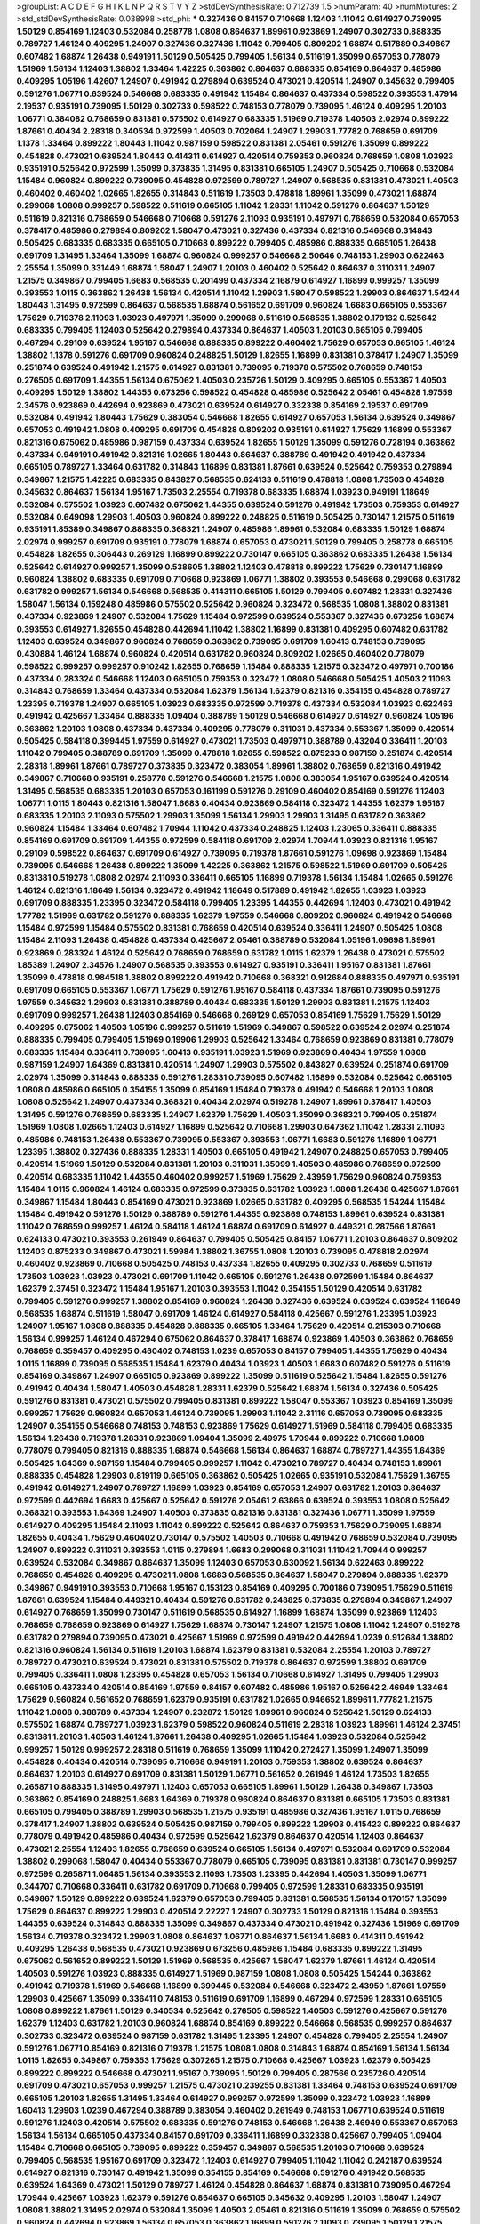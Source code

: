 >groupList:
A C D E F G H I K L
N P Q R S T V Y Z 
>stdDevSynthesisRate:
0.712739 1.5 
>numParam:
40
>numMixtures:
2
>std_stdDevSynthesisRate:
0.038998
>std_phi:
***
0.327436 0.84157 0.710668 1.12403 1.11042 0.614927 0.739095 1.50129 0.854169 1.12403
0.532084 0.258778 1.0808 0.864637 1.89961 0.923869 1.24907 0.302733 0.888335 0.789727
1.46124 0.409295 1.24907 0.327436 0.327436 1.11042 0.799405 0.809202 1.68874 0.517889
0.349867 0.607482 1.68874 1.26438 0.949191 1.50129 0.505425 0.799405 1.56134 0.511619
1.35099 0.657053 0.778079 1.51969 1.56134 1.12403 1.38802 1.33464 1.42225 0.363862
0.864637 0.888335 0.854169 0.864637 0.485986 0.409295 1.05196 1.42607 1.24907 0.491942
0.279894 0.639524 0.473021 0.420514 1.24907 0.345632 0.799405 0.591276 1.06771 0.639524
0.546668 0.683335 0.491942 1.15484 0.864637 0.437334 0.598522 0.393553 1.47914 2.19537
0.935191 0.739095 1.50129 0.302733 0.598522 0.748153 0.778079 0.739095 1.46124 0.409295
1.20103 1.06771 0.384082 0.768659 0.831381 0.575502 0.614927 0.683335 1.51969 0.719378
1.40503 2.02974 0.899222 1.87661 0.40434 2.28318 0.340534 0.972599 1.40503 0.702064
1.24907 1.29903 1.77782 0.768659 0.691709 1.1378 1.33464 0.899222 1.80443 1.11042
0.987159 0.598522 0.831381 2.05461 0.591276 1.35099 0.899222 0.454828 0.473021 0.639524
1.80443 0.414311 0.614927 0.420514 0.759353 0.960824 0.768659 1.0808 1.03923 0.935191
0.525642 0.972599 1.35099 0.373835 1.31495 0.831381 0.665105 1.24907 0.505425 0.710668
0.532084 1.15484 0.960824 0.899222 0.739095 0.454828 0.972599 0.789727 1.24907 0.568535
0.831381 0.473021 1.40503 0.460402 0.460402 1.02665 1.82655 0.314843 0.511619 1.73503
0.478818 1.89961 1.35099 0.473021 1.68874 0.299068 1.0808 0.999257 0.598522 0.511619
0.665105 1.11042 1.28331 1.11042 0.591276 0.864637 1.50129 0.511619 0.821316 0.768659
0.546668 0.710668 0.591276 2.11093 0.935191 0.497971 0.768659 0.532084 0.657053 0.378417
0.485986 0.279894 0.809202 1.58047 0.473021 0.327436 0.437334 0.821316 0.546668 0.314843
0.505425 0.683335 0.683335 0.665105 0.710668 0.899222 0.799405 0.485986 0.888335 0.665105
1.26438 0.691709 1.31495 1.33464 1.35099 1.68874 0.960824 0.999257 0.546668 2.50646
0.748153 1.29903 0.622463 2.25554 1.35099 0.331449 1.68874 1.58047 1.24907 1.20103
0.460402 0.525642 0.864637 0.311031 1.24907 1.21575 0.349867 0.799405 1.6683 0.568535
0.201499 0.437334 2.16879 0.614927 1.16899 0.999257 1.35099 0.393553 1.0115 0.363862
1.26438 1.56134 0.420514 1.11042 1.29903 1.58047 0.598522 1.29903 0.864637 1.54244
1.80443 1.31495 0.972599 0.864637 0.568535 1.68874 0.561652 0.691709 0.960824 1.6683
0.665105 0.553367 1.75629 0.719378 2.11093 1.03923 0.497971 1.35099 0.299068 0.511619
0.568535 1.38802 0.179132 0.525642 0.683335 0.799405 1.12403 0.525642 0.279894 0.437334
0.864637 1.40503 1.20103 0.665105 0.799405 0.467294 0.29109 0.639524 1.95167 0.546668
0.888335 0.899222 0.460402 1.75629 0.657053 0.665105 1.46124 1.38802 1.1378 0.591276
0.691709 0.960824 0.248825 1.50129 1.82655 1.16899 0.831381 0.378417 1.24907 1.35099
0.251874 0.639524 0.491942 1.21575 0.614927 0.831381 0.739095 0.719378 0.575502 0.768659
0.748153 0.276505 0.691709 1.44355 1.56134 0.675062 1.40503 0.235726 1.50129 0.409295
0.665105 0.553367 1.40503 0.409295 1.50129 1.38802 1.44355 0.673256 0.598522 0.454828
0.485986 0.525642 2.05461 0.454828 1.97559 2.34576 0.923869 0.442694 0.923869 0.473021
0.639524 0.614927 0.332338 0.854169 2.19537 0.691709 0.532084 0.491942 1.80443 1.75629
0.383054 0.546668 1.82655 0.614927 0.657053 1.56134 0.639524 0.349867 0.657053 0.491942
1.0808 0.409295 0.691709 0.454828 0.809202 0.935191 0.614927 1.75629 1.16899 0.553367
0.821316 0.675062 0.485986 0.987159 0.437334 0.639524 1.82655 1.50129 1.35099 0.591276
0.728194 0.363862 0.437334 0.949191 0.491942 0.821316 1.02665 1.80443 0.864637 0.388789
0.491942 0.491942 0.437334 0.665105 0.789727 1.33464 0.631782 0.314843 1.16899 0.831381
1.87661 0.639524 0.525642 0.759353 0.279894 0.349867 1.21575 1.42225 0.683335 0.843827
0.568535 0.624133 0.511619 0.478818 1.0808 1.73503 0.454828 0.345632 0.864637 1.56134
1.95167 1.73503 2.25554 0.719378 0.683335 1.68874 1.03923 0.949191 1.18649 0.532084
0.575502 1.03923 0.607482 0.675062 1.44355 0.639524 0.591276 0.491942 1.73503 0.759353
0.614927 0.532084 0.649098 1.29903 1.40503 0.960824 0.899222 0.248825 0.511619 0.505425
0.730147 1.21575 0.511619 0.935191 1.85389 0.349867 0.888335 0.368321 1.24907 0.485986
1.89961 0.532084 0.683335 1.50129 1.68874 2.02974 0.999257 0.691709 0.935191 0.778079
1.68874 0.657053 0.473021 1.50129 0.799405 0.258778 0.665105 0.454828 1.82655 0.306443
0.269129 1.16899 0.899222 0.730147 0.665105 0.363862 0.683335 1.26438 1.56134 0.525642
0.614927 0.999257 1.35099 0.538605 1.38802 1.12403 0.478818 0.899222 1.75629 0.730147
1.16899 0.960824 1.38802 0.683335 0.691709 0.710668 0.923869 1.06771 1.38802 0.393553
0.546668 0.299068 0.631782 0.631782 0.999257 1.56134 0.546668 0.568535 0.414311 0.665105
1.50129 0.799405 0.607482 1.28331 0.327436 1.58047 1.56134 0.159248 0.485986 0.575502
0.525642 0.960824 0.323472 0.568535 1.0808 1.38802 0.831381 0.437334 0.923869 1.24907
0.532084 1.75629 1.15484 0.972599 0.639524 0.553367 0.327436 0.673256 1.68874 0.393553
0.614927 1.82655 0.454828 0.442694 1.11042 1.38802 1.16899 0.831381 0.409295 0.607482
0.631782 1.12403 0.639524 0.349867 0.960824 0.768659 0.363862 0.739095 0.691709 1.60413
0.748153 0.739095 0.430884 1.46124 1.68874 0.960824 0.420514 0.631782 0.960824 0.809202
1.02665 0.460402 0.778079 0.598522 0.999257 0.999257 0.910242 1.82655 0.768659 1.15484
0.888335 1.21575 0.323472 0.497971 0.700186 0.437334 0.283324 0.546668 1.12403 0.665105
0.759353 0.323472 1.0808 0.546668 0.505425 1.40503 2.11093 0.314843 0.768659 1.33464
0.437334 0.532084 1.62379 1.56134 1.62379 0.821316 0.354155 0.454828 0.789727 1.23395
0.719378 1.24907 0.665105 1.03923 0.683335 0.972599 0.719378 0.437334 0.532084 1.03923
0.622463 0.491942 0.425667 1.33464 0.888335 1.09404 0.388789 1.50129 0.546668 0.614927
0.614927 0.960824 1.05196 0.363862 1.20103 1.0808 0.437334 0.437334 0.409295 0.778079
0.311031 0.437334 0.553367 1.35099 0.420514 0.505425 0.584118 0.399445 1.97559 0.614927
0.473021 1.73503 0.497971 0.388789 0.43204 0.336411 1.20103 1.11042 0.799405 0.388789
0.691709 1.35099 0.478818 1.82655 0.598522 0.875233 0.987159 0.251874 0.420514 2.28318
1.89961 1.87661 0.789727 0.373835 0.323472 0.383054 1.89961 1.38802 0.768659 0.821316
0.491942 0.349867 0.710668 0.935191 0.258778 0.591276 0.546668 1.21575 1.0808 0.383054
1.95167 0.639524 0.420514 1.31495 0.568535 0.683335 1.20103 0.657053 0.161199 0.591276
0.29109 0.460402 0.854169 0.591276 1.12403 1.06771 1.0115 1.80443 0.821316 1.58047
1.6683 0.40434 0.923869 0.584118 0.323472 1.44355 1.62379 1.95167 0.683335 1.20103
2.11093 0.575502 1.29903 1.35099 1.56134 1.29903 1.29903 1.31495 0.631782 0.363862
0.960824 1.15484 1.33464 0.607482 1.70944 1.11042 0.437334 0.248825 1.12403 1.23065
0.336411 0.888335 0.854169 0.691709 0.691709 1.44355 0.972599 0.584118 0.691709 2.02974
1.70944 1.03923 0.821316 1.95167 0.29109 0.598522 0.864637 0.691709 0.614927 0.739095
0.719378 1.87661 0.591276 1.09698 0.923869 1.15484 0.739095 0.546668 1.26438 0.899222
1.35099 1.42225 0.363862 1.21575 0.598522 1.51969 0.691709 0.505425 0.831381 0.519278
1.0808 2.02974 2.11093 0.336411 0.665105 1.16899 0.719378 1.56134 1.15484 1.02665
0.591276 1.46124 0.821316 1.18649 1.56134 0.323472 0.491942 1.18649 0.517889 0.491942
1.82655 1.03923 1.03923 0.691709 0.888335 1.23395 0.323472 0.584118 0.799405 1.23395
1.44355 0.442694 1.12403 0.473021 0.491942 1.77782 1.51969 0.631782 0.591276 0.888335
1.62379 1.97559 0.546668 0.809202 0.960824 0.491942 0.546668 1.15484 0.972599 1.15484
0.575502 0.831381 0.768659 0.420514 0.639524 0.336411 1.24907 0.505425 1.0808 1.15484
2.11093 1.26438 0.454828 0.437334 0.425667 2.05461 0.388789 0.532084 1.05196 1.09698
1.89961 0.923869 0.283324 1.46124 0.525642 0.768659 0.768659 0.631782 1.0115 1.62379
1.26438 0.473021 0.575502 1.85389 1.24907 2.34576 1.24907 0.568535 0.393553 0.614927
0.935191 0.336411 1.95167 0.831381 1.87661 1.35099 0.478818 0.984518 1.38802 0.899222
0.491942 0.710668 0.368321 0.912684 0.888335 0.497971 0.935191 0.691709 0.665105 0.553367
1.06771 1.75629 0.591276 1.95167 0.584118 0.437334 1.87661 0.739095 0.591276 1.97559
0.345632 1.29903 0.831381 0.388789 0.40434 0.683335 1.50129 1.29903 0.831381 1.21575
1.12403 0.691709 0.999257 1.26438 1.12403 0.854169 0.546668 0.269129 0.657053 0.854169
1.75629 1.75629 1.50129 0.409295 0.675062 1.40503 1.05196 0.999257 0.511619 1.51969
0.349867 0.598522 0.639524 2.02974 0.251874 0.888335 0.799405 0.799405 1.51969 0.19906
1.29903 0.525642 1.33464 0.768659 0.923869 0.831381 0.778079 0.683335 1.15484 0.336411
0.739095 1.60413 0.935191 1.03923 1.51969 0.923869 0.40434 1.97559 1.0808 0.987159
1.24907 1.64369 0.831381 0.420514 1.24907 1.29903 0.575502 0.843827 0.639524 0.251874
0.691709 2.02974 1.35099 0.314843 0.888335 0.591276 1.28331 0.739095 0.607482 1.16899
0.532084 0.525642 0.665105 1.0808 0.485986 0.665105 0.354155 1.35099 0.854169 1.15484
0.719378 0.491942 0.546668 1.20103 1.0808 1.0808 0.525642 1.24907 0.437334 0.368321
0.40434 2.02974 0.519278 1.24907 1.89961 0.378417 1.40503 1.31495 0.591276 0.768659
0.683335 1.24907 1.62379 1.75629 1.40503 1.35099 0.368321 0.799405 0.251874 1.51969
1.0808 1.02665 1.12403 0.614927 1.16899 0.525642 0.710668 1.29903 0.647362 1.11042
1.28331 2.11093 0.485986 0.748153 1.26438 0.553367 0.739095 0.553367 0.393553 1.06771
1.6683 0.591276 1.16899 1.06771 1.23395 1.38802 0.327436 0.888335 1.28331 1.40503
0.665105 0.491942 1.24907 0.248825 0.657053 0.799405 0.420514 1.51969 1.50129 0.532084
0.831381 1.20103 0.311031 1.35099 1.40503 0.485986 0.768659 0.972599 0.420514 0.683335
1.11042 1.44355 0.460402 0.999257 1.51969 1.75629 2.43959 1.75629 0.960824 0.759353
1.15484 1.0115 0.960824 1.46124 0.683335 0.972599 0.373835 0.631782 1.03923 1.0808
1.26438 0.425667 1.87661 0.349867 1.15484 1.80443 0.854169 0.473021 0.923869 1.02665
0.631782 0.409295 0.568535 1.54244 1.15484 1.15484 0.491942 0.591276 1.50129 0.388789
0.591276 1.44355 0.923869 0.748153 1.89961 0.639524 0.831381 1.11042 0.768659 0.999257
1.46124 0.584118 1.46124 1.68874 0.691709 0.614927 0.449321 0.287566 1.87661 0.624133
0.473021 0.393553 0.261949 0.864637 0.799405 0.505425 0.84157 1.06771 1.20103 0.864637
0.809202 1.12403 0.875233 0.349867 0.473021 1.59984 1.38802 1.36755 1.0808 1.20103
0.739095 0.478818 2.02974 0.460402 0.923869 0.710668 0.505425 0.748153 0.437334 1.82655
0.409295 0.302733 0.768659 0.511619 1.73503 1.03923 1.03923 0.473021 0.691709 1.11042
0.665105 0.591276 1.26438 0.972599 1.15484 0.864637 1.62379 2.37451 0.323472 1.15484
1.95167 1.20103 0.393553 1.11042 0.354155 1.50129 0.420514 0.631782 0.799405 0.591276
0.999257 1.38802 0.854169 0.960824 1.26438 0.327436 0.639524 0.639524 0.639524 1.18649
0.568535 1.68874 0.511619 1.58047 0.691709 1.46124 0.614927 0.584118 0.425667 0.591276
1.23395 1.03923 1.24907 1.95167 1.0808 0.888335 0.454828 0.888335 0.665105 1.33464
1.75629 0.420514 0.215303 0.710668 1.56134 0.999257 1.46124 0.467294 0.675062 0.864637
0.378417 1.68874 0.923869 1.40503 0.363862 0.768659 0.768659 0.359457 0.409295 0.460402
0.748153 1.0239 0.657053 0.84157 0.799405 1.44355 1.75629 0.40434 1.0115 1.16899
0.739095 0.568535 1.15484 1.62379 0.40434 1.03923 1.40503 1.6683 0.607482 0.591276
0.511619 0.854169 0.349867 1.24907 0.665105 0.923869 0.899222 1.35099 0.511619 0.525642
1.15484 1.82655 0.591276 0.491942 0.40434 1.58047 1.40503 0.454828 1.28331 1.62379
0.525642 1.68874 1.56134 0.327436 0.505425 0.591276 0.831381 0.473021 0.575502 0.799405
0.831381 0.899222 1.58047 0.553367 1.03923 0.854169 1.35099 0.999257 1.75629 0.960824
0.657053 1.46124 0.739095 1.29903 1.11042 2.31116 0.657053 0.739095 0.683335 1.24907
0.354155 0.546668 0.748153 0.748153 0.923869 1.75629 0.614927 1.51969 0.584118 0.799405
0.683335 1.56134 1.26438 0.719378 1.28331 0.923869 1.09404 1.35099 2.49975 1.70944
0.899222 0.710668 1.0808 0.778079 0.799405 0.821316 0.888335 1.68874 0.546668 1.56134
0.864637 1.68874 0.789727 1.44355 1.64369 0.505425 1.64369 0.987159 1.15484 0.799405
0.999257 1.11042 0.473021 0.789727 0.40434 0.748153 1.89961 0.888335 0.454828 1.29903
0.819119 0.665105 0.363862 0.505425 1.02665 0.935191 0.532084 1.75629 1.36755 0.491942
0.614927 1.24907 0.789727 1.16899 1.03923 0.854169 0.657053 1.24907 0.631782 1.20103
0.864637 0.972599 0.442694 1.6683 0.425667 0.525642 0.591276 2.05461 2.63866 0.639524
0.393553 1.0808 0.525642 0.368321 0.393553 1.64369 1.24907 1.40503 0.373835 0.821316
0.831381 0.327436 1.06771 1.35099 1.97559 0.614927 0.409295 1.15484 2.11093 1.11042
0.899222 0.525642 0.864637 0.759353 1.75629 0.739095 1.68874 1.82655 0.40434 1.75629
0.460402 0.730147 0.575502 1.40503 0.710668 0.491942 0.768659 0.532084 0.739095 1.24907
0.899222 0.311031 0.393553 1.0115 0.279894 1.6683 0.299068 0.311031 1.11042 1.70944
0.999257 0.639524 0.532084 0.349867 0.864637 1.35099 1.12403 0.657053 0.630092 1.56134
0.622463 0.899222 0.768659 0.454828 0.409295 0.473021 1.0808 1.6683 0.568535 0.864637
1.58047 0.279894 0.888335 1.62379 0.349867 0.949191 0.393553 0.710668 1.95167 0.153123
0.854169 0.409295 0.700186 0.739095 1.75629 0.511619 1.87661 0.639524 1.15484 0.449321
0.40434 0.591276 0.631782 0.248825 0.373835 0.279894 0.349867 1.24907 0.614927 0.768659
1.35099 0.730147 0.511619 0.568535 0.614927 1.16899 1.68874 1.35099 0.923869 1.12403
0.768659 0.768659 0.923869 0.614927 1.75629 1.68874 0.730147 1.24907 1.21575 1.0808
1.11042 1.24907 0.519278 0.631782 0.279894 0.739095 0.473021 0.425667 1.51969 0.972599
0.491942 0.442694 1.0239 0.912684 1.38802 0.821316 0.960824 1.56134 0.511619 1.20103
1.68874 1.62379 0.831381 0.532084 2.25554 1.20103 0.789727 0.789727 0.473021 0.639524
0.473021 0.831381 0.575502 0.719378 0.864637 0.972599 1.38802 0.691709 0.799405 0.336411
1.0808 1.23395 0.454828 0.657053 1.56134 0.710668 0.614927 1.31495 0.799405 1.29903
0.665105 0.437334 0.420514 0.854169 1.97559 0.84157 0.607482 0.485986 1.95167 0.525642
2.46949 1.33464 1.75629 0.960824 0.561652 0.768659 1.62379 0.935191 0.631782 1.02665
0.946652 1.89961 1.77782 1.21575 1.11042 1.0808 0.388789 0.437334 1.24907 0.232872
1.50129 1.89961 0.960824 0.525642 1.50129 0.624133 0.575502 1.68874 0.789727 1.03923
1.62379 0.598522 0.960824 0.511619 2.28318 1.03923 1.89961 1.46124 2.37451 0.831381
1.20103 1.40503 1.46124 1.87661 1.26438 0.409295 1.02665 1.15484 1.03923 0.532084
0.525642 0.999257 1.50129 0.999257 2.28318 0.511619 0.768659 1.35099 1.11042 0.272427
1.35099 1.24907 1.35099 0.454828 0.40434 0.420514 0.739095 0.710668 0.949191 1.20103
0.759353 1.38802 0.639524 0.864637 0.864637 1.20103 0.614927 0.691709 0.831381 1.50129
1.06771 0.561652 0.261949 1.46124 1.73503 1.82655 0.265871 0.888335 1.31495 0.497971
1.12403 0.657053 0.665105 1.89961 1.50129 1.26438 0.349867 1.73503 0.363862 0.854169
0.248825 1.6683 1.64369 0.719378 0.960824 0.864637 0.831381 0.665105 1.73503 0.831381
0.665105 0.799405 0.388789 1.29903 0.568535 1.21575 0.935191 0.485986 0.327436 1.95167
1.0115 0.768659 0.378417 1.24907 1.38802 0.639524 0.505425 0.987159 0.799405 0.899222
1.29903 0.415423 0.899222 0.864637 0.778079 0.491942 0.485986 0.40434 0.972599 0.525642
1.62379 0.864637 0.420514 1.12403 0.864637 0.473021 2.25554 1.12403 1.82655 0.768659
0.639524 0.665105 1.56134 0.497971 0.532084 0.691709 0.532084 1.38802 0.299068 1.58047
0.40434 0.553367 0.778079 0.665105 0.739095 0.831381 0.831381 0.730147 0.999257 0.972599
0.265871 1.06485 1.56134 0.393553 2.11093 1.73503 1.23395 0.442694 1.40503 1.35099
1.06771 0.344707 0.710668 0.336411 0.631782 0.691709 0.710668 0.799405 0.972599 1.28331
0.683335 0.935191 0.349867 1.50129 0.899222 0.639524 1.62379 0.657053 0.799405 0.831381
0.568535 1.56134 0.170157 1.35099 1.75629 0.864637 0.899222 1.29903 0.420514 2.22227
1.24907 0.302733 1.50129 0.821316 1.15484 0.393553 1.44355 0.639524 0.314843 0.888335
1.35099 0.349867 0.437334 0.473021 0.491942 0.327436 1.51969 0.691709 1.56134 0.719378
0.323472 1.29903 1.0808 0.864637 1.06771 0.864637 1.56134 1.6683 0.414311 0.491942
0.409295 1.26438 0.568535 0.473021 0.923869 0.673256 0.485986 1.15484 0.683335 0.899222
1.31495 0.675062 0.561652 0.899222 1.50129 1.51969 0.568535 0.425667 1.58047 1.62379
1.87661 1.46124 0.420514 1.40503 0.591276 1.03923 0.888335 0.614927 1.51969 0.987159
1.0808 1.0808 0.505425 1.54244 0.363862 0.491942 0.719378 1.51969 0.546668 1.16899
0.399445 0.532084 0.546668 0.323472 2.43959 1.87661 1.97559 1.29903 0.425667 1.35099
0.336411 0.748153 0.511619 0.691709 1.16899 0.467294 0.972599 1.28331 0.665105 1.0808
0.899222 1.87661 1.50129 0.340534 0.525642 0.276505 0.598522 1.40503 0.591276 0.425667
0.591276 1.62379 1.12403 0.631782 1.20103 0.960824 1.68874 0.854169 0.899222 0.546668
0.568535 0.999257 0.864637 0.302733 0.323472 0.639524 0.987159 0.631782 1.31495 1.23395
1.24907 0.454828 0.799405 2.25554 1.24907 0.591276 1.06771 0.854169 0.821316 0.719378
1.21575 1.0808 1.0808 0.314843 1.68874 0.854169 1.56134 1.56134 1.0115 1.82655
0.349867 0.759353 1.75629 0.307265 1.21575 0.710668 0.425667 1.03923 1.62379 0.505425
0.899222 0.899222 0.546668 0.473021 1.95167 0.739095 1.50129 0.799405 0.287566 0.235726
0.420514 0.691709 0.473021 0.657053 0.999257 1.21575 0.473021 0.239255 0.831381 1.33464
0.748153 0.639524 0.691709 0.665105 1.20103 1.82655 1.31495 1.33464 0.614927 0.999257
0.972599 1.35099 0.323472 1.03923 1.16899 1.60413 1.29903 1.0239 0.467294 0.388789
0.383054 0.460402 0.261949 0.748153 1.06771 0.639524 0.511619 0.591276 1.12403 0.420514
0.575502 0.683335 0.591276 0.748153 0.546668 1.26438 2.46949 0.553367 0.657053 1.56134
1.56134 0.665105 0.437334 0.84157 0.691709 0.336411 1.16899 0.332338 0.425667 0.799405
1.09404 1.15484 0.710668 0.665105 0.739095 0.899222 0.359457 0.349867 0.568535 1.20103
0.710668 0.639524 0.799405 0.568535 1.95167 0.691709 0.323472 1.12403 0.614927 0.799405
1.11042 1.11042 0.242187 0.639524 0.614927 0.821316 0.730147 0.491942 1.35099 0.354155
0.854169 0.546668 0.591276 0.491942 0.568535 0.639524 1.64369 0.473021 1.50129 0.789727
1.46124 0.454828 0.864637 1.68874 0.831381 0.739095 0.467294 1.70944 0.425667 1.03923
1.62379 0.591276 0.864637 0.665105 0.345632 0.409295 1.20103 1.58047 1.24907 1.0808
1.38802 1.31495 2.02974 0.532084 1.35099 1.40503 2.05461 0.821316 0.511619 1.35099
0.768659 0.575502 0.960824 0.442694 0.923869 1.56134 0.657053 0.363862 1.16899 0.591276
2.11093 0.739095 1.50129 1.21575 1.38802 1.56134 0.614927 0.591276 0.631782 0.899222
0.302733 0.311031 1.46124 0.409295 0.568535 0.473021 0.327436 1.46124 1.26438 0.393553
0.999257 0.368321 0.768659 0.532084 0.302733 0.172242 1.6683 0.363862 0.473021 0.748153
2.02974 1.87661 0.388789 0.691709 0.665105 1.58047 1.54244 1.44355 1.42607 2.08537
1.40503 0.935191 0.478818 0.425667 1.31495 0.437334 0.505425 0.710668 0.591276 0.739095
0.739095 0.719378 0.614927 0.340534 0.768659 0.538605 0.591276 0.302733 0.759353 0.378417
0.657053 1.51969 0.327436 0.393553 0.491942 1.11042 0.864637 0.473021 1.6683 0.568535
0.454828 0.336411 1.29903 0.665105 1.62379 0.40434 0.665105 0.332338 0.442694 0.739095
0.212696 0.739095 1.58047 0.949191 0.888335 0.473021 0.778079 0.639524 1.68874 0.888335
1.35099 1.06771 0.691709 1.11042 0.730147 0.525642 1.0808 0.665105 1.75629 1.02665
1.70944 0.899222 1.31495 0.327436 1.0808 1.0808 0.340534 1.16899 0.768659 1.40503
1.11042 0.388789 0.568535 0.425667 1.89961 0.923869 1.89961 0.864637 0.546668 0.799405
1.15484 1.75629 0.454828 0.420514 0.327436 0.778079 0.491942 0.899222 1.44355 0.899222
1.29903 0.491942 0.467294 0.568535 0.511619 0.854169 1.62379 1.77782 1.11042 1.12403
0.511619 0.657053 1.0808 2.02974 0.568535 0.591276 0.29109 1.46124 0.491942 0.710668
0.54005 0.584118 0.799405 1.03923 0.393553 0.359457 0.888335 1.97559 1.59984 0.665105
0.768659 1.97559 0.340534 1.50129 0.854169 0.759353 0.511619 1.56134 1.95167 2.00517
0.614927 0.999257 1.11042 0.409295 0.478818 0.568535 0.691709 1.56134 0.491942 1.15484
1.75629 2.34576 0.525642 0.473021 0.960824 0.831381 1.26438 0.614927 0.831381 0.546668
1.68874 0.631782 2.28318 0.553367 0.584118 0.888335 1.56134 0.568535 1.85389 0.553367
1.20103 0.420514 0.473021 1.62379 1.68874 1.05196 0.378417 0.454828 0.665105 0.497971
0.591276 0.960824 0.831381 0.460402 0.359457 1.40503 0.778079 0.461637 0.568535 1.37122
1.35099 1.62379 0.739095 0.302733 0.675062 1.16899 0.420514 0.691709 0.739095 1.56134
1.20103 0.460402 0.831381 1.44355 0.710668 1.44355 1.21575 0.923869 1.06771 0.960824
1.46124 0.368321 0.912684 0.960824 0.437334 0.40434 1.09404 1.26438 2.05461 0.568535
1.46124 2.11093 0.437334 0.505425 0.821316 0.683335 1.21575 0.420514 1.75629 0.739095
0.349867 1.15484 0.960824 1.68874 0.354155 0.622463 1.20103 0.568535 0.665105 2.02974
0.525642 0.657053 0.665105 0.864637 0.739095 1.40503 0.378417 1.75629 0.960824 0.568535
1.62379 1.48311 1.20103 0.768659 0.843827 1.56134 0.778079 0.302733 0.899222 0.499306
0.864637 0.485986 0.442694 1.35099 0.54005 1.95167 0.809202 0.710668 0.912684 1.36755
0.691709 1.82655 1.75629 0.972599 0.420514 0.336411 1.40503 0.923869 0.960824 1.62379
1.09698 0.359457 0.568535 0.831381 0.683335 0.739095 0.323472 0.491942 0.511619 0.425667
1.56134 1.62379 0.719378 0.864637 0.657053 1.20103 1.75629 0.665105 1.51969 0.553367
1.75629 1.82655 1.87661 0.497971 1.46124 1.11042 2.16879 2.19537 0.420514 1.73503
2.02974 0.665105 0.553367 0.591276 1.95167 0.768659 1.29903 0.768659 0.454828 1.20103
0.511619 0.710668 0.349867 0.683335 0.191404 1.20103 1.02665 1.15484 0.607482 0.532084
0.491942 0.639524 1.24907 0.799405 0.279894 0.242187 0.864637 1.64369 1.68874 0.269129
1.15484 2.00517 0.864637 1.46124 1.29903 1.68874 1.15484 0.614927 1.24907 0.778079
0.314843 0.799405 0.935191 0.473021 0.631782 0.568535 1.11042 1.29903 0.454828 1.27987
0.624133 0.491942 0.449321 0.287566 0.591276 0.442694 0.748153 0.473021 1.24907 0.923869
0.768659 1.62379 1.18649 1.62379 0.639524 0.691709 1.03923 1.15484 0.673256 0.363862
0.854169 0.568535 1.51969 0.710668 0.960824 1.0808 1.87661 0.665105 0.349867 0.864637
0.575502 0.473021 0.349867 0.960824 0.768659 1.42225 1.23395 0.759353 0.831381 0.649098
0.388789 0.323472 1.89961 1.75629 0.899222 0.972599 0.778079 0.999257 0.748153 0.631782
1.51969 0.323472 0.831381 0.546668 0.691709 1.75629 0.778079 1.15484 0.378417 0.665105
1.95167 1.62379 0.538605 1.6683 0.683335 0.553367 0.789727 0.368321 1.75629 0.584118
0.568535 0.323472 1.35099 1.31495 0.831381 0.399445 1.06771 1.12403 0.430884 1.03923
0.999257 0.960824 2.00517 2.02974 0.935191 0.665105 0.768659 0.923869 0.437334 0.821316
0.799405 1.46124 1.24907 0.821316 1.03923 0.768659 0.598522 0.888335 0.454828 0.485986
0.691709 1.46124 1.21575 1.0808 1.50129 0.899222 0.960824 0.378417 1.44355 0.393553
0.748153 1.62379 0.425667 0.207022 0.553367 0.935191 1.40503 1.62379 1.64369 0.710668
0.393553 0.960824 0.875233 1.82655 0.799405 1.40503 1.29903 1.03923 0.454828 0.273158
1.38802 1.62379 0.591276 1.11042 1.35099 0.778079 0.821316 0.910242 1.92289 1.50129
0.631782 1.05196 1.68874 1.11042 0.327436 0.614927 1.89961 0.607482 0.622463 2.28318
1.40503 0.393553 0.568535 0.591276 1.24907 0.349867 1.31495 0.778079 0.607482 0.657053
0.491942 0.272427 1.44355 2.28318 0.420514 0.497971 0.657053 1.58047 0.511619 0.935191
0.279894 1.35099 0.598522 0.591276 1.09404 0.532084 0.899222 0.683335 0.437334 0.575502
0.799405 0.665105 0.473021 1.20103 0.287566 0.43204 1.68874 0.517889 1.31495 2.08537
0.987159 2.11093 0.511619 0.598522 1.11042 0.207022 1.82655 0.454828 1.20103 0.546668
1.62379 0.302733 1.68874 1.02665 0.759353 1.11042 0.584118 0.437334 0.184042 1.12403
1.40503 0.388789 0.639524 0.420514 0.336411 1.50129 2.11093 0.739095 0.657053 1.02665
0.388789 0.485986 1.87661 0.999257 0.702064 2.1368 0.340534 0.584118 1.20103 1.62379
0.84157 1.87661 0.719378 1.29903 1.16899 0.454828 0.935191 1.38802 1.15484 0.553367
0.888335 1.75629 0.511619 0.217942 0.497971 1.59984 0.420514 0.378417 1.11042 0.821316
1.03923 1.16899 0.809202 0.799405 0.473021 0.568535 0.84157 1.12403 0.409295 0.809202
1.24907 1.70944 0.409295 1.68874 1.29903 1.26438 1.35099 0.691709 0.442694 1.68874
1.03923 0.960824 1.11042 1.26438 1.75629 0.999257 0.584118 0.279894 0.821316 0.575502
1.16899 1.51969 1.51969 0.730147 0.799405 2.11093 0.691709 0.999257 0.591276 0.373835
1.56134 2.11093 0.949191 0.999257 1.75629 1.73503 1.50129 1.51969 2.28318 0.691709
0.491942 0.454828 0.657053 0.683335 1.35099 0.425667 0.700186 1.36755 0.272427 0.511619
0.437334 0.960824 0.314843 0.614927 1.64369 0.532084 1.35099 1.87661 0.525642 1.20103
0.40434 0.591276 0.960824 0.960824 0.691709 0.888335 0.665105 1.35099 1.31495 0.799405
1.73503 1.29903 0.491942 0.960824 1.0808 0.276505 1.05196 0.591276 1.20103 1.58047
0.525642 0.393553 0.340534 1.1378 1.95167 2.19537 1.11042 0.999257 0.719378 0.232872
0.972599 1.50129 0.327436 1.82655 0.972599 1.75629 0.327436 0.393553 1.40503 2.05461
0.809202 0.972599 0.525642 1.31495 2.11093 1.75629 1.11042 0.768659 0.719378 1.33464
1.75629 1.40503 0.831381 0.598522 0.568535 0.525642 0.336411 0.665105 0.437334 1.29903
0.923869 1.82655 0.409295 0.831381 1.05196 1.64369 0.591276 2.63866 1.16899 0.373835
2.08537 2.11093 0.359457 0.739095 1.29903 0.473021 1.31495 1.75629 1.68874 1.46124
0.888335 0.363862 0.575502 0.768659 0.532084 0.485986 0.864637 2.28318 1.11042 0.598522
0.691709 0.999257 1.50129 1.75629 1.85389 0.378417 0.598522 1.68874 0.491942 0.864637
0.561652 0.568535 0.759353 0.719378 0.710668 0.568535 0.575502 0.437334 0.442694 0.265871
0.972599 0.960824 1.29903 1.36755 1.03923 0.546668 1.02665 0.923869 0.349867 0.639524
0.657053 0.831381 1.62379 0.710668 0.673256 1.15484 0.420514 0.665105 1.50129 0.454828
0.778079 1.95167 0.831381 0.748153 1.02665 0.768659 0.454828 0.639524 0.454828 0.710668
0.505425 1.15484 0.323472 0.972599 1.24907 0.778079 1.26438 1.95167 1.73503 1.33464
0.768659 0.854169 0.657053 0.323472 0.258778 1.60413 1.95167 1.87661 0.478818 0.546668
0.710668 0.553367 0.511619 0.831381 0.665105 0.409295 1.87661 1.62379 0.525642 0.935191
0.215303 1.05196 0.972599 0.491942 1.56134 1.50129 0.831381 0.437334 1.16899 0.575502
1.82655 0.378417 0.314843 0.591276 0.683335 0.831381 0.437334 0.710668 0.888335 1.68874
0.409295 1.95167 0.242187 0.568535 0.449321 0.739095 2.19537 1.44355 0.854169 0.799405
0.799405 0.269129 1.35099 1.40503 1.87661 1.46124 0.336411 1.75629 1.24907 1.46124
1.68874 0.420514 2.11093 0.960824 0.525642 1.89961 0.393553 0.710668 0.29109 0.568535
0.491942 0.29109 2.02974 2.28318 2.43959 1.12403 1.56134 0.631782 0.768659 2.11093
0.546668 0.345632 1.51969 1.06771 0.888335 1.11042 0.923869 0.799405 1.40503 1.0115
0.614927 0.987159 0.899222 1.15484 0.923869 0.960824 0.378417 1.16899 1.36755 1.11042
0.553367 0.546668 1.21575 1.11042 0.591276 0.354155 1.80443 1.15484 0.631782 0.460402
0.437334 0.987159 0.960824 0.831381 1.0808 1.37122 0.702064 0.719378 1.75629 0.591276
0.831381 0.251874 1.20103 0.854169 0.614927 1.56134 0.40434 0.972599 1.58047 0.864637
1.12403 0.683335 0.591276 0.987159 0.388789 0.854169 0.591276 1.26438 1.0808 1.15484
0.437334 1.06771 0.373835 0.614927 1.70944 2.00517 0.935191 0.420514 1.20103 1.15484
0.960824 0.323472 1.16899 1.0808 1.51969 0.923869 0.657053 0.923869 1.80443 0.449321
1.20103 0.768659 1.97559 0.511619 0.409295 0.999257 1.68874 0.799405 0.710668 0.561652
1.23395 0.473021 0.935191 0.888335 1.46124 0.525642 0.532084 0.778079 0.299068 0.799405
0.568535 1.46124 1.6683 2.34576 0.388789 2.05461 0.491942 0.831381 0.854169 1.80443
0.789727 0.710668 0.442694 0.631782 0.665105 1.89961 0.854169 1.44355 1.21575 0.739095
1.64369 0.999257 0.935191 0.607482 0.491942 1.87661 1.82655 0.454828 1.80443 0.336411
0.789727 1.18649 0.768659 0.598522 0.960824 0.323472 1.15484 0.84157 1.21575 0.454828
1.06771 0.54005 0.425667 1.68874 0.768659 0.398376 0.425667 0.768659 0.673256 1.58047
0.719378 0.373835 1.95167 0.999257 0.730147 0.299068 0.748153 1.20103 0.388789 0.614927
0.299068 0.799405 1.46124 1.26438 1.51969 0.768659 0.899222 1.46124 1.16899 1.68874
1.33464 0.960824 0.40434 1.02665 1.75629 1.51969 0.532084 0.691709 0.258778 0.972599
0.789727 1.95167 1.46124 0.778079 0.442694 0.314843 0.467294 0.821316 1.68874 2.28318
0.831381 1.80443 0.622463 1.64369 0.349867 0.831381 1.33464 1.44355 1.95167 1.29903
0.710668 1.75629 0.864637 1.51969 1.02665 0.748153 0.425667 0.960824 0.454828 0.683335
0.821316 0.631782 1.12403 0.864637 1.33464 2.02974 0.43204 0.449321 1.53831 1.56134
1.56134 0.960824 1.80443 0.739095 0.532084 1.73503 1.62379 0.393553 1.05196 0.553367
0.639524 0.598522 1.58047 0.768659 0.546668 1.35099 0.614927 0.363862 0.323472 0.425667
0.691709 0.161199 0.683335 0.768659 0.598522 0.739095 0.665105 0.409295 0.553367 1.35099
1.0808 0.899222 1.75629 0.204516 1.51969 1.75629 0.999257 1.21575 2.08537 0.665105
1.20103 0.665105 0.575502 1.28331 1.12403 0.532084 1.03923 0.739095 0.505425 0.831381
1.56134 2.43959 1.0808 0.511619 1.62379 0.639524 0.302733 1.16899 0.614927 0.987159
0.29109 0.449321 0.598522 1.15484 0.639524 1.40503 0.409295 1.12403 0.864637 1.12403
0.378417 0.467294 1.29903 0.854169 2.19537 0.204516 0.336411 0.972599 2.60672 1.20103
0.739095 1.87661 1.23395 1.87661 0.491942 0.923869 0.935191 1.38802 2.34576 0.484686
1.68874 0.141571 1.51969 2.02974 1.03923 0.349867 1.80443 1.36755 0.279894 1.0808
0.460402 2.1368 1.0808 0.999257 0.373835 0.960824 0.568535 2.02974 1.35099 1.58047
1.78259 0.614927 0.568535 0.336411 0.591276 1.20103 1.11042 1.50129 0.639524 0.665105
1.62379 1.62379 0.437334 0.454828 0.683335 1.80443 1.58047 1.62379 0.854169 0.683335
1.1378 0.269129 0.631782 0.778079 0.614927 0.505425 0.719378 0.864637 1.15484 0.393553
1.89961 1.0115 1.80443 0.354155 1.40503 1.50129 1.35099 1.77782 0.809202 0.831381
1.6481 2.19537 1.12403 0.398376 0.739095 1.26777 0.748153 0.269129 1.24907 1.20103
0.683335 0.768659 0.691709 0.691709 0.809202 0.409295 0.561652 0.327436 0.591276 0.789727
0.607482 0.923869 0.854169 1.38802 1.62379 0.584118 1.40503 0.799405 1.62379 0.575502
1.29903 0.393553 1.47914 0.454828 1.02665 0.532084 1.62379 0.568535 0.299068 1.75629
0.665105 0.525642 1.40503 1.38802 0.467294 1.16899 1.11042 0.768659 1.03923 1.29903
0.505425 0.719378 0.683335 0.40434 0.525642 1.68874 0.314843 0.336411 0.467294 0.473021
0.739095 1.87661 0.789727 1.51969 0.657053 1.50129 1.62379 1.15484 2.11093 0.568535
1.0808 0.420514 1.24907 1.35099 0.525642 0.899222 0.538605 0.739095 0.591276 2.02974
0.345632 1.12403 0.568535 1.54244 0.491942 0.864637 0.614927 0.665105 0.568535 0.454828
1.0808 2.19537 0.864637 0.657053 0.460402 0.388789 0.683335 0.248825 1.15484 1.51969
0.525642 0.349867 0.614927 0.584118 0.972599 1.64369 0.388789 0.710668 1.50129 0.799405
0.960824 0.467294 0.449321 1.40503 1.20103 0.525642 1.35099 1.56134 0.306443 0.473021
1.46124 1.33464 0.349867 1.68874 0.912684 1.06771 0.393553 1.11042 1.46124 0.336411
0.647362 0.511619 0.40434 0.888335 0.614927 0.999257 1.56134 0.345632 0.799405 0.647362
1.24907 0.665105 1.03923 0.538605 0.739095 2.43959 1.87661 1.80443 0.568535 0.854169
0.54005 0.710668 1.24907 1.46124 0.568535 0.614927 0.665105 0.987159 1.29903 1.62379
1.35099 0.454828 0.639524 1.95167 0.960824 0.485986 1.1378 0.799405 0.598522 1.29903
1.35099 0.631782 0.491942 0.473021 0.768659 1.33464 0.789727 0.691709 0.683335 1.29903
0.614927 0.584118 0.420514 1.16899 0.768659 1.95167 1.12403 1.20103 0.437334 1.40503
0.355105 1.20103 0.799405 0.591276 1.20103 2.02974 2.02974 1.38802 1.50129 0.217942
1.24907 0.972599 0.279894 1.56134 0.923869 0.972599 1.87661 1.68874 1.82655 0.388789
0.719378 1.56134 1.58047 0.639524 0.799405 0.607482 0.675062 1.50129 1.58047 0.691709
0.778079 0.778079 1.23395 1.0808 0.363862 1.03923 2.02974 0.999257 0.799405 1.33464
0.505425 2.05461 1.02665 0.327436 0.336411 0.591276 0.639524 0.614927 1.42607 0.799405
1.46124 0.821316 1.95167 1.56134 0.768659 0.665105 0.912684 1.20103 0.311031 0.719378
0.759353 0.383054 0.831381 0.778079 0.393553 0.665105 0.748153 1.35099 1.42225 0.821316
0.419389 2.19537 0.864637 1.09404 1.73503 0.923869 0.223915 0.935191 1.16899 1.29903
1.73503 1.56134 1.48311 1.44355 0.691709 0.420514 0.719378 1.16899 2.71098 1.70944
0.511619 0.960824 0.631782 0.923869 0.40434 1.40503 0.799405 0.40434 0.532084 0.935191
1.24907 0.935191 1.14085 0.546668 0.949191 0.789727 0.454828 1.44355 0.739095 1.0115
0.691709 1.12403 0.739095 0.614927 0.614927 1.35099 0.505425 0.691709 1.51969 0.730147
1.38802 0.84157 0.899222 1.0808 0.888335 1.75629 0.831381 1.29903 0.789727 0.299068
1.82655 2.31116 0.525642 0.768659 0.999257 0.201499 0.591276 1.68874 0.575502 1.92804
0.598522 0.460402 0.888335 0.553367 0.665105 0.799405 0.532084 1.21575 0.923869 1.03923
0.591276 0.972599 1.51969 0.631782 0.683335 1.95167 0.639524 1.05196 0.591276 0.831381
0.525642 0.923869 0.888335 0.393553 1.56134 1.03923 0.710668 1.51969 0.778079 0.40434
0.700186 0.314843 0.831381 1.35099 1.23395 0.336411 0.614927 0.739095 0.409295 1.38802
0.279894 0.420514 0.591276 0.373835 0.657053 0.935191 0.949191 1.0115 0.525642 0.519278
0.960824 0.949191 0.683335 1.16899 1.15484 2.16879 0.409295 0.799405 0.665105 0.935191
0.730147 0.710668 0.363862 0.473021 0.960824 0.420514 0.505425 1.15484 0.614927 0.473021
0.349867 1.21575 1.56134 0.639524 0.568535 1.28331 0.864637 0.888335 1.02665 1.21575
1.68874 0.799405 0.568535 1.35099 0.409295 0.710668 1.36755 0.780166 0.359457 0.821316
0.437334 1.31495 0.960824 1.02665 1.68874 0.683335 0.888335 0.923869 1.6683 0.683335
0.363862 0.799405 0.505425 0.614927 0.809202 1.89961 1.16899 0.525642 0.864637 0.283324
2.02974 0.639524 0.960824 0.437334 0.525642 0.665105 0.511619 1.44355 1.20103 0.378417
0.485986 1.97559 0.683335 1.0115 0.809202 2.00517 1.24907 1.35099 0.935191 0.631782
1.03923 1.29903 0.442694 0.607482 1.92289 0.768659 0.598522 0.283324 0.553367 0.960824
1.44355 0.888335 0.888335 0.935191 0.614927 0.425667 0.730147 0.683335 0.972599 0.799405
1.73503 0.29109 1.03923 1.95167 1.21575 0.778079 1.44355 1.35099 1.95167 0.748153
0.683335 0.799405 1.16899 1.28331 0.691709 1.03923 0.614927 1.02665 0.43204 0.739095
0.553367 0.831381 1.68874 0.923869 0.546668 0.864637 0.748153 0.739095 0.359457 1.73503
0.473021 0.739095 0.639524 1.80443 0.473021 1.89961 1.75629 0.799405 0.739095 1.46124
1.40503 0.799405 1.38802 1.35099 0.575502 1.35099 0.437334 0.525642 0.972599 1.03923
0.591276 0.691709 1.80443 2.34576 0.935191 0.491942 1.38802 0.999257 0.598522 0.568535
1.62379 0.875233 0.363862 1.11042 2.02974 0.821316 2.28318 1.62379 0.639524 1.50129
1.95167 1.46124 0.799405 1.53831 0.691709 0.673256 1.50129 0.972599 1.24907 0.265159
0.631782 0.568535 1.24907 0.553367 0.864637 0.923869 0.748153 0.336411 1.15484 0.207022
1.12403 1.95167 0.525642 0.336411 1.12403 1.58047 0.575502 0.639524 0.568535 0.607482
0.568535 0.809202 0.854169 0.232872 0.864637 1.97559 1.44355 0.614927 1.35099 0.553367
1.35099 0.739095 0.864637 0.710668 0.831381 1.56134 0.607482 0.739095 0.768659 1.06771
1.20103 0.972599 0.899222 0.935191 0.29109 0.639524 1.82655 1.29903 0.923869 0.639524
1.05196 0.960824 1.35099 0.960824 1.54244 1.03923 1.46124 0.710668 0.935191 0.491942
0.40434 1.35099 0.739095 1.12403 2.05461 1.33464 0.899222 0.546668 0.639524 1.97559
1.51969 0.454828 0.719378 1.24907 0.960824 1.46124 0.485986 0.888335 0.215303 1.11042
1.28331 1.46124 0.302733 0.336411 0.899222 1.64369 0.323472 0.607482 0.420514 0.437334
0.730147 1.20103 0.437334 1.70944 0.748153 1.58047 0.665105 0.584118 0.454828 0.935191
1.51969 0.265871 1.40503 0.283324 1.70944 0.799405 0.899222 1.15484 0.420514 0.393553
1.06771 1.15484 0.311031 0.511619 0.336411 1.87661 0.336411 0.532084 0.899222 0.739095
0.691709 0.748153 0.287566 1.0115 0.960824 0.29109 0.683335 1.68874 0.442694 0.349867
0.710668 1.75629 1.64369 1.29903 0.923869 0.54005 0.359457 0.748153 1.03923 0.739095
0.437334 1.68874 2.31116 1.51969 1.68874 0.821316 1.0115 0.831381 1.80443 1.16899
1.28331 0.349867 1.02665 1.29903 0.584118 1.35099 0.614927 0.454828 1.40503 1.21575
1.26438 0.831381 0.607482 1.37122 1.0115 1.15484 0.683335 2.02974 1.12403 1.12403
1.0808 0.336411 0.739095 0.40434 1.11042 0.302733 1.44355 0.910242 0.454828 0.987159
0.710668 0.437334 0.561652 0.302733 0.485986 0.420514 1.51969 2.02974 1.16899 1.51969
0.657053 0.314843 0.691709 0.739095 0.614927 0.311031 2.02974 0.987159 1.60413 1.95167
0.409295 0.598522 0.437334 0.739095 0.864637 0.437334 1.56134 1.56134 0.683335 0.336411
0.242187 0.614927 1.0115 0.748153 0.748153 0.854169 1.95167 0.251874 1.03923 0.473021
0.899222 1.50129 1.21575 0.831381 1.06771 1.50129 0.511619 1.20103 0.888335 0.935191
1.15484 0.768659 1.11042 0.739095 1.03923 0.568535 0.899222 0.40434 0.888335 1.73503
1.35099 0.491942 0.821316 0.409295 0.327436 1.11042 0.960824 1.51969 0.923869 1.29903
0.359457 1.68874 1.44355 1.75629 0.768659 2.11093 1.46124 1.38802 1.24907 0.657053
0.575502 1.09404 0.631782 0.710668 0.999257 0.987159 0.591276 1.35099 0.591276 0.378417
0.960824 0.799405 0.261949 0.454828 0.972599 0.505425 0.768659 0.768659 1.75629 1.0808
0.568535 0.378417 1.85389 0.657053 1.35099 0.923869 0.789727 0.327436 1.23395 0.425667
1.56134 2.16879 1.42225 1.03923 0.759353 1.46124 1.33464 1.51969 1.62379 0.999257
1.80443 0.710668 0.759353 0.639524 1.21575 1.46124 0.972599 1.62379 1.29903 0.363862
0.700186 0.700186 0.511619 0.700186 1.58047 1.24907 1.82655 0.799405 0.215303 0.437334
1.82655 0.960824 0.799405 0.831381 1.24907 0.639524 0.378417 1.62379 0.683335 0.373835
1.29903 0.442694 0.532084 0.999257 0.647362 1.75629 1.18649 1.02665 1.40503 0.591276
0.757322 0.631782 1.0808 0.799405 0.19665 0.336411 1.80443 1.75629 0.999257 0.739095
2.05461 0.485986 0.399445 0.485986 0.426809 0.831381 0.378417 0.591276 0.683335 0.960824
0.631782 0.517889 2.25554 0.363862 0.831381 1.02665 0.532084 1.24907 1.05196 0.517889
0.485986 1.89961 0.425667 0.568535 0.657053 1.20103 0.591276 0.923869 0.665105 1.68874
0.935191 0.683335 0.821316 0.568535 1.0808 1.03923 0.437334 0.987159 0.831381 0.568535
0.888335 0.511619 0.485986 0.409295 1.35099 1.24907 0.584118 0.314843 0.789727 0.359457
2.43959 0.420514 1.68874 0.789727 0.553367 0.437334 0.935191 0.719378 0.491942 0.768659
0.279894 0.212696 0.388789 1.03923 0.657053 0.719378 0.739095 1.05196 1.44355 1.29903
1.46124 0.568535 0.505425 0.323472 0.420514 0.739095 2.05461 1.40503 1.35099 1.38802
0.84157 1.51969 0.40434 0.378417 0.691709 1.15484 0.923869 2.11093 1.21575 1.26438
0.409295 0.568535 1.31495 0.923869 0.799405 0.691709 0.647362 0.999257 0.683335 0.631782
1.56134 1.09404 1.28331 0.473021 0.789727 0.363862 0.40434 0.710668 1.77782 0.363862
0.546668 1.56134 2.1368 0.340534 1.35099 1.20103 1.84893 0.614927 0.700186 1.51969
0.768659 1.75629 2.46949 0.854169 1.23395 1.06771 0.425667 0.591276 1.0808 0.393553
0.683335 0.864637 0.584118 2.11093 0.485986 1.03923 1.73503 0.591276 0.780166 0.349867
2.22227 0.525642 1.35099 2.16879 1.11042 1.70944 0.854169 1.0808 1.40503 0.739095
0.437334 0.378417 0.683335 1.09404 1.0808 0.778079 0.831381 1.29903 1.23395 0.420514
0.40434 0.473021 1.97559 0.799405 0.768659 1.87661 1.80443 1.06771 0.349867 0.665105
1.95167 1.40503 0.683335 0.420514 1.73503 0.888335 0.591276 1.46124 2.08537 0.532084
1.64369 0.614927 0.899222 0.378417 0.388789 1.29903 1.33464 1.23065 1.46124 0.491942
0.899222 1.23395 1.51969 0.607482 0.657053 0.363862 0.683335 1.53831 1.20103 0.854169
0.809202 0.778079 1.56134 0.505425 0.532084 0.575502 1.36755 1.68874 0.265871 0.491942
0.799405 1.80443 0.505425 0.768659 0.639524 1.29903 0.591276 0.568535 0.332338 1.40503
0.29109 0.960824 1.03923 1.80443 0.575502 0.923869 0.437334 0.899222 1.20103 0.831381
0.311031 0.778079 0.420514 0.568535 0.691709 1.66384 0.525642 2.02974 0.683335 1.12403
0.864637 0.768659 2.05461 0.935191 1.1378 1.73503 0.485986 0.336411 0.258778 0.349867
0.799405 0.378417 0.454828 1.75629 0.739095 2.53717 0.591276 1.18649 0.999257 0.294657
0.614927 0.561652 1.40503 2.28318 1.62379 1.16899 1.35099 1.03923 1.51969 1.46124
0.363862 1.11042 0.525642 0.40434 0.84157 1.89961 0.831381 1.89961 0.799405 0.420514
0.525642 0.935191 0.393553 0.949191 0.960824 1.11042 2.05461 0.691709 1.51969 0.683335
0.899222 0.691709 0.999257 1.97559 1.44355 2.74421 2.46949 1.15484 0.821316 0.748153
0.54005 0.799405 0.336411 1.26438 1.03923 0.591276 0.710668 1.16899 0.778079 0.768659
0.710668 0.491942 1.0808 0.420514 1.35099 0.505425 1.87661 0.546668 1.38802 0.568535
0.809202 0.378417 1.50129 1.15484 0.748153 0.437334 1.80443 0.29109 1.95167 0.831381
1.73503 0.546668 0.349867 1.82655 1.73503 1.35099 2.11093 0.378417 0.821316 0.647362
0.789727 0.568535 1.44355 0.511619 2.11093 1.38802 0.960824 0.639524 0.480102 0.614927
1.87661 0.631782 0.899222 0.473021 0.768659 0.935191 0.393553 0.899222 0.821316 1.56134
0.719378 0.739095 1.82655 1.20103 0.525642 0.532084 0.768659 0.491942 0.691709 1.87661
1.06771 1.12403 0.923869 0.491942 0.614927 0.739095 0.739095 1.56134 0.591276 1.68874
0.639524 0.657053 0.485986 0.584118 0.799405 0.323472 1.15484 0.960824 0.473021 2.63866
0.223915 0.899222 1.46124 1.82655 0.561652 1.68874 1.21575 0.454828 0.239255 1.33464
0.960824 1.20103 1.20103 1.50129 0.497971 0.691709 0.622463 0.972599 0.332338 0.960824
0.759353 1.20103 0.409295 1.26438 0.748153 0.639524 1.15484 0.739095 2.1368 0.778079
1.64369 0.29109 0.491942 2.16879 1.87661 0.631782 0.899222 0.598522 1.03923 0.960824
0.759353 0.607482 0.799405 1.23395 1.23395 0.437334 0.768659 0.584118 0.511619 0.40434
0.622463 0.546668 0.960824 1.6683 0.323472 0.739095 0.491942 0.778079 0.923869 1.53831
0.739095 0.888335 1.24907 0.345632 0.691709 0.511619 0.43204 0.831381 1.29903 0.799405
0.349867 0.768659 0.454828 0.582555 2.19537 1.46124 0.614927 0.778079 1.73503 0.546668
0.719378 1.24907 0.607482 2.74421 1.12403 0.960824 1.16899 0.532084 0.809202 0.821316
0.84157 1.51969 1.35099 0.691709 1.56134 0.960824 1.89961 0.888335 0.532084 0.831381
0.864637 1.16899 0.420514 1.51969 0.409295 0.888335 0.999257 1.33464 1.40503 
>categories:
0 0
1 0
>mixtureAssignment:
0 0 0 0 1 1 0 0 0 0 0 1 1 1 1 1 0 1 0 0 1 0 0 1 0 1 0 0 1 1 1 0 0 0 0 1 0 0 1 1 0 0 0 0 0 1 1 0 1 0
0 0 0 0 0 1 0 0 0 1 1 1 1 0 0 1 1 0 0 0 1 0 0 0 0 1 0 0 0 0 0 0 1 0 0 0 0 0 0 0 0 0 0 1 0 0 0 0 0 1
1 1 1 0 1 0 0 0 0 1 0 0 1 0 0 1 1 0 1 1 0 0 0 0 1 0 0 0 1 0 0 0 0 1 0 0 0 0 1 1 1 1 0 1 0 1 0 1 1 0
1 0 0 0 1 1 1 1 1 0 1 1 0 1 0 0 0 1 1 0 0 0 0 0 1 1 0 1 1 0 0 0 0 0 0 0 0 0 0 0 1 0 1 1 1 0 0 0 0 0
0 0 0 0 0 1 1 0 1 1 0 0 0 1 1 0 0 0 1 1 1 1 0 0 1 0 0 1 0 0 0 0 0 0 1 1 0 0 0 0 0 0 0 0 1 1 1 1 0 0
0 1 0 0 1 0 0 1 0 0 1 1 1 0 0 0 0 0 1 0 1 1 0 0 1 0 0 0 0 0 0 1 0 0 0 0 1 1 1 0 0 0 1 0 0 1 0 1 0 1
0 0 0 0 0 1 1 0 1 1 0 0 0 0 1 1 0 0 1 1 1 1 1 1 1 0 0 0 0 1 1 0 0 0 0 0 0 1 1 1 1 1 0 0 1 1 0 1 0 1
0 0 0 0 1 1 0 0 1 1 1 1 1 0 0 0 0 1 0 1 1 1 1 1 0 0 0 1 0 1 1 0 1 1 1 0 0 1 0 1 1 1 1 1 0 0 0 0 0 0
0 1 0 0 0 0 1 0 0 0 0 1 0 0 0 1 1 1 0 1 1 0 0 0 1 0 1 0 0 0 1 1 1 0 1 0 0 1 1 1 0 0 0 0 1 0 0 0 0 1
1 1 1 0 0 0 1 0 0 0 0 0 1 1 0 1 0 1 1 1 0 1 0 0 0 0 1 1 0 0 0 1 1 0 1 1 0 1 0 0 1 0 0 1 0 0 0 0 0 0
0 0 0 1 1 0 1 1 0 0 0 0 0 1 0 0 0 0 0 1 1 0 1 1 1 0 0 1 0 0 1 1 0 0 1 1 0 1 0 1 0 0 1 1 0 0 1 0 0 1
1 0 0 0 0 1 0 1 0 0 0 1 1 0 1 0 0 1 0 0 0 1 1 0 1 0 0 1 0 1 1 0 1 0 0 0 1 0 1 0 0 1 0 0 1 1 0 0 0 0
0 0 1 0 0 0 1 0 1 0 0 1 0 1 1 1 1 0 0 1 0 0 1 1 1 0 0 0 0 0 0 1 1 0 1 0 1 1 0 0 1 0 0 0 0 1 0 1 0 0
0 0 0 0 0 0 0 0 1 0 1 1 0 1 1 0 1 1 1 1 1 0 1 1 0 0 1 1 1 0 1 1 0 0 0 1 0 1 0 0 1 1 1 1 1 1 1 1 0 1
1 0 1 1 1 1 1 1 1 1 1 1 1 1 1 0 0 1 0 0 0 0 0 0 0 0 1 0 0 1 1 1 1 0 0 1 1 0 1 1 0 1 0 0 0 0 0 1 0 1
0 1 0 0 0 1 1 1 1 0 0 0 0 1 1 1 1 1 1 0 0 0 0 0 0 0 0 1 0 0 1 0 1 0 0 0 0 0 1 0 0 0 0 0 0 0 0 0 0 1
0 1 1 1 1 0 1 0 1 1 1 0 0 0 0 0 0 1 0 0 0 1 1 1 0 0 0 0 0 0 1 0 0 0 1 1 1 0 1 0 1 1 1 0 0 0 1 0 1 0
0 1 1 1 0 1 0 0 1 1 0 0 0 1 0 1 0 0 0 0 0 0 0 1 1 1 1 0 0 0 1 1 0 0 0 0 1 0 0 0 1 1 1 1 1 1 0 1 1 0
1 1 0 0 1 1 0 1 1 0 0 0 0 1 0 0 0 0 1 0 0 0 0 0 0 1 0 0 0 1 1 0 0 0 1 1 1 1 0 0 0 0 1 0 0 1 0 0 1 0
0 1 1 0 1 0 0 1 1 1 0 0 0 0 1 0 0 0 1 0 1 0 0 1 1 1 1 1 0 1 0 0 1 1 1 0 0 1 1 0 1 1 1 0 1 0 1 0 1 1
0 0 0 1 0 0 0 0 0 1 0 0 0 1 1 1 1 1 1 0 0 0 0 1 0 0 1 0 0 0 0 0 0 1 0 0 1 1 0 1 1 0 1 0 0 1 0 0 1 1
0 1 1 0 0 1 0 0 1 0 1 0 1 0 0 1 1 1 1 1 1 0 0 0 1 1 0 1 1 1 0 0 1 0 0 0 1 0 1 1 0 0 0 1 1 0 0 1 0 1
1 0 0 1 0 1 1 0 1 0 0 0 1 1 0 1 0 0 0 1 1 0 0 1 1 0 0 0 0 1 1 1 1 1 1 0 1 1 1 1 0 0 1 0 1 0 0 1 1 1
1 1 0 0 0 0 0 1 0 0 0 0 0 0 0 0 1 1 1 0 1 1 1 0 0 1 1 0 0 0 0 0 0 0 0 0 0 1 0 0 0 0 0 0 1 1 1 1 0 1
1 1 0 1 0 1 1 1 0 0 1 0 1 0 0 0 0 1 0 1 1 0 0 0 0 1 1 0 0 0 0 1 1 0 0 1 1 0 0 0 1 0 1 0 0 0 0 1 1 0
1 0 0 0 1 1 1 0 1 0 1 1 1 0 0 0 1 1 0 0 0 0 0 1 1 0 0 0 1 1 0 0 0 1 0 0 1 1 0 0 1 1 1 1 1 1 1 1 1 1
1 0 1 0 1 0 0 1 0 0 0 1 0 1 1 1 0 1 1 0 1 1 1 1 1 1 1 0 0 0 0 1 0 0 0 0 0 0 1 0 0 1 0 0 0 1 1 0 0 1
1 0 1 1 0 0 0 1 0 0 0 0 1 1 1 0 0 0 0 1 1 0 0 1 1 1 0 0 0 0 0 0 1 0 1 1 0 0 0 0 0 1 1 1 1 0 0 0 1 1
1 0 0 1 0 1 0 0 1 1 0 1 0 0 0 0 0 0 1 0 0 1 0 1 0 0 0 0 0 1 1 0 1 1 1 0 0 0 1 0 1 1 1 1 0 1 1 0 0 1
0 1 0 1 0 0 0 0 1 1 0 0 1 1 1 1 0 1 1 0 0 1 1 0 1 1 1 0 0 0 0 1 0 1 1 0 0 0 1 0 0 0 0 0 0 1 1 0 1 0
0 1 0 0 0 0 0 0 0 1 0 0 0 1 0 1 0 0 1 0 1 0 1 0 1 0 1 0 1 0 1 0 1 1 1 1 0 0 0 1 1 0 0 1 1 0 1 1 0 0
0 0 0 0 1 0 1 1 1 1 1 1 0 0 1 0 0 1 0 1 1 0 0 1 0 1 0 0 0 1 0 0 0 1 0 1 1 0 0 1 1 0 0 1 1 1 0 0 0 0
1 1 1 1 1 0 1 1 0 0 1 0 0 1 1 0 1 1 0 1 1 0 1 1 1 0 1 0 0 1 1 1 1 1 1 1 0 0 1 0 0 1 0 1 0 0 1 0 0 0
0 1 1 1 0 0 0 0 0 1 0 0 0 1 1 1 0 0 1 1 1 1 1 1 0 1 0 1 0 0 1 0 0 0 1 0 1 0 0 0 0 0 1 1 1 1 1 0 0 0
1 1 1 1 1 0 1 1 1 0 0 0 1 0 0 1 1 1 1 0 0 0 0 0 0 0 0 1 1 1 0 0 1 0 0 0 1 0 0 0 0 1 0 0 1 1 1 1 1 0
1 1 0 0 1 0 1 0 0 1 0 1 1 1 1 1 1 0 1 0 0 1 0 0 0 0 0 1 1 0 0 0 0 1 0 1 0 1 1 1 1 0 0 1 1 0 0 0 0 0
0 0 1 0 0 0 1 1 1 1 0 0 0 0 1 1 0 0 0 0 0 1 0 0 0 1 0 1 1 0 0 1 0 0 0 1 1 1 1 1 0 0 0 0 1 0 0 0 0 0
0 0 1 0 0 1 1 1 0 1 0 0 0 0 0 0 1 0 0 1 0 1 1 0 1 0 1 0 1 0 0 0 0 0 1 0 0 1 1 1 1 0 0 1 1 1 1 0 1 0
1 0 1 1 0 1 1 0 1 0 1 0 0 1 1 1 1 1 0 0 0 0 1 0 0 1 1 0 0 1 0 0 0 0 1 0 1 0 0 0 0 0 0 0 1 1 0 0 1 1
0 0 1 1 0 0 1 0 0 1 0 1 0 1 1 1 0 0 0 0 0 0 0 1 1 0 0 1 1 0 0 0 0 1 0 0 1 0 1 1 0 0 0 0 0 0 1 0 0 0
0 0 1 1 0 0 0 0 1 0 0 1 1 0 0 1 0 1 1 1 0 0 1 1 1 1 0 1 1 1 0 0 0 0 1 0 0 1 0 0 0 0 0 0 1 1 1 1 0 0
0 1 0 1 0 0 1 0 0 0 1 0 0 0 1 1 1 0 0 0 1 0 1 1 0 0 0 0 0 0 1 1 0 0 1 1 0 1 1 1 1 0 0 0 1 1 0 0 0 0
0 1 0 0 1 0 0 0 0 1 0 1 0 0 0 0 1 1 0 1 1 1 0 0 0 0 0 1 1 0 1 1 0 1 1 1 1 0 0 1 0 0 1 1 1 1 1 0 0 1
1 0 0 0 0 1 0 1 1 0 1 1 0 0 1 0 1 0 1 1 0 1 0 1 0 0 0 0 1 0 0 0 0 1 1 0 0 0 1 1 1 1 0 1 0 1 0 1 1 1
0 0 0 0 0 1 0 0 0 1 1 0 0 0 1 0 0 0 0 0 0 0 0 0 0 1 0 1 0 0 1 1 1 0 1 1 0 0 1 0 1 1 0 0 1 1 0 1 1 0
0 1 0 0 1 0 1 0 1 1 1 1 1 0 0 1 1 1 0 0 1 1 0 0 1 0 1 1 1 1 1 1 1 0 0 0 1 1 0 1 0 0 0 1 0 0 0 1 0 0
0 0 0 1 1 1 0 1 0 1 1 0 0 0 0 1 1 0 0 1 0 0 0 0 0 1 1 1 1 0 1 1 0 1 0 0 0 0 1 1 1 1 0 1 0 1 1 0 0 0
0 1 0 0 0 1 0 1 0 0 0 0 0 1 1 1 0 0 1 1 0 0 1 1 1 1 1 1 1 0 0 0 1 1 0 0 0 1 0 1 0 1 0 0 0 0 0 0 1 1
1 0 1 0 0 0 0 0 0 0 0 1 0 1 1 1 1 1 1 0 0 0 0 0 0 0 0 0 1 1 1 0 0 0 0 0 0 0 1 1 1 1 0 0 1 1 0 0 0 0
0 0 0 0 0 1 1 0 1 0 0 1 1 1 0 1 1 1 1 1 0 0 0 0 1 1 0 0 1 1 0 1 1 1 0 1 0 1 0 1 0 0 0 0 1 1 0 0 0 0
0 1 0 0 0 0 0 0 0 0 1 0 0 1 0 1 1 0 0 1 0 0 1 0 1 1 0 0 0 1 0 1 0 0 0 0 1 1 0 1 0 0 1 1 1 0 0 0 0 0
1 1 1 0 0 1 0 0 0 0 1 0 1 0 0 0 0 0 1 1 1 1 1 0 0 0 0 1 0 1 0 1 0 1 0 1 0 0 0 1 0 0 0 0 0 1 1 0 0 0
0 1 0 1 0 1 0 0 0 0 0 1 0 0 0 0 0 0 1 1 0 1 0 1 1 0 0 0 1 1 0 1 1 1 0 0 0 0 0 1 0 0 0 1 0 0 0 0 1 0
0 1 0 0 1 0 1 0 0 1 0 0 0 0 0 1 1 0 1 1 0 1 1 0 0 0 0 0 0 0 1 1 1 0 1 1 0 1 1 0 0 1 0 0 1 1 1 0 1 1
1 0 0 0 0 1 1 1 1 0 0 0 1 0 1 1 1 0 1 0 0 1 0 0 0 0 0 1 0 0 1 1 1 0 0 0 1 0 0 0 0 0 1 0 0 1 0 1 1 0
0 0 1 1 1 1 1 0 0 0 0 0 1 1 0 0 0 0 0 1 0 0 1 0 0 0 1 1 0 1 1 0 0 0 1 0 0 1 0 0 0 0 1 1 1 0 1 0 1 0
1 0 1 0 0 0 1 0 0 0 1 1 0 0 1 1 0 0 0 1 1 0 1 0 1 1 0 0 1 0 0 1 0 1 0 1 1 0 0 0 1 0 0 0 0 0 1 0 0 0
1 0 0 1 1 0 1 0 0 1 1 0 1 1 1 0 1 0 1 0 1 0 0 0 0 0 1 1 1 1 1 0 1 1 1 1 1 1 1 0 0 0 1 1 0 1 1 0 1 1
0 1 0 1 0 0 0 0 1 0 0 1 1 0 0 1 1 1 0 0 1 0 0 1 1 0 1 1 0 1 1 1 0 0 1 0 1 1 1 1 0 1 1 0 0 1 0 1 1 0
1 0 0 1 0 0 1 1 0 0 0 0 0 0 0 0 1 1 1 1 1 0 1 1 1 1 0 1 1 0 1 1 0 0 0 1 1 0 0 1 0 0 1 0 1 0 1 1 1 0
1 0 0 1 0 0 1 1 1 1 1 1 0 1 0 0 1 1 0 0 1 1 0 0 1 0 0 0 1 0 0 0 0 1 0 0 0 1 1 1 1 1 0 1 1 1 1 0 1 1
1 0 0 1 0 0 0 0 0 1 1 1 0 0 0 1 0 1 0 0 0 0 1 0 0 0 1 0 1 0 0 0 0 1 0 0 1 0 0 0 0 1 0 0 1 0 0 0 0 1
1 1 1 0 1 0 1 0 1 0 0 1 1 0 1 1 0 1 1 0 0 1 1 0 1 0 0 0 0 0 0 1 0 0 0 1 0 0 0 1 1 1 1 0 1 0 0 1 0 0
0 0 1 1 0 1 0 0 0 1 0 0 0 0 1 1 0 0 1 1 1 0 1 0 0 1 0 0 0 1 1 0 0 1 1 0 1 1 0 1 1 0 0 1 0 0 0 0 0 0
0 0 0 1 1 1 0 0 0 0 0 1 1 1 1 1 1 0 1 0 1 0 0 1 0 1 0 0 0 0 1 0 1 0 1 1 0 0 1 0 1 1 1 1 0 1 0 0 0 0
1 0 1 0 1 0 1 1 1 0 1 0 0 1 1 0 0 0 0 0 0 0 0 0 0 0 1 1 0 0 0 1 0 0 1 1 1 0 0 0 1 1 0 0 0 1 0 0 0 1
0 1 1 1 0 0 0 1 1 1 0 0 0 1 1 0 1 0 0 1 1 1 0 0 0 0 0 0 1 1 1 0 0 0 0 0 0 0 1 1 0 1 0 0 0 0 0 0 1 1
0 0 0 0 0 1 1 1 1 1 1 1 1 1 0 0 0 1 1 1 0 1 0 1 0 1 0 1 0 0 1 0 0 1 1 1 0 0 1 1 1 1 1 0 1 0 1 1 0 0
0 0 0 0 0 0 1 1 0 1 0 0 1 1 0 1 1 0 0 0 1 0 1 1 0 0 1 0 1 0 1 1 1 1 0 0 0 1 1 1 1 1 0 1 1 0 0 1 1 0
0 1 1 1 0 1 1 1 0 1 0 1 0 0 0 1 0 0 0 0 0 0 1 0 1 0 1 0 1 1 0 0 0 1 1 0 0 1 0 0 0 0 0 0 1 1 0 0 0 1
0 0 1 0 0 0 1 1 1 1 1 0 1 0 1 0 1 0 1 0 0 0 0 1 1 1 0 1 0 0 1 1 1 1 1 0 0 0 0 0 0 0 1 0 0 0 0 0 0 1
0 1 0 0 1 1 1 0 1 0 1 1 1 1 1 0 0 1 0 0 0 0 0 0 0 1 1 1 0 1 0 1 0 0 1 1 0 0 0 1 0 0 0 0 0 1 0 0 1 0
1 1 0 0 0 0 0 0 0 0 0 0 0 0 1 1 1 1 0 1 1 0 0 0 0 0 1 1 0 0 0 0 1 1 0 0 0 0 0 1 1 0 0 1 0 1 1 1 0 1
0 0 0 0 0 1 0 0 0 0 1 1 1 0 1 1 1 0 1 0 0 1 0 1 1 0 1 0 1 0 0 1 1 1 0 0 0 0 0 0 0 0 1 0 0 0 1 0 1 1
0 0 1 0 0 0 0 1 1 0 1 1 0 1 1 1 1 0 1 0 0 1 0 0 1 0 1 0 1 0 0 0 0 1 0 0 0 0 0 0 1 1 0 1 1 0 0 0 1 1
1 0 1 0 1 1 0 1 1 1 0 1 0 1 0 1 0 0 0 1 1 0 0 0 1 0 1 0 1 1 1 0 1 0 0 0 0 0 1 0 0 0 1 0 0 0 0 1 1 0
1 0 0 0 1 0 1 1 1 0 0 1 1 1 0 1 1 0 0 0 1 0 1 0 1 1 1 0 0 1 0 0 0 0 0 0 0 0 1 1 1 0 0 0 0 0 0 0 0 1
0 1 0 1 0 0 0 0 1 0 0 0 0 0 0 0 0 1 1 0 1 0 0 1 1 0 1 0 1 0 0 0 0 1 1 1 0 0 0 1 1 0 0 0 0 0 1 0 1 1
0 1 1 1 0 0 1 1 0 1 1 0 0 1 0 0 0 0 1 0 0 0 0 1 1 0 0 0 1 1 1 0 1 0 0 1 0 0 1 0 0 1 1 0 1 0 0 1 0 1
1 1 0 0 0 0 0 0 1 0 1 0 1 1 0 1 0 0 1 0 0 1 0 0 0 1 1 0 0 0 1 0 0 0 1 1 1 1 0 1 0 0 0 1 0 1 1 1 1 1
0 1 1 0 0 0 0 1 0 0 0 0 1 1 0 0 0 0 0 0 1 0 1 0 0 0 0 0 1 1 1 1 0 1 1 1 0 0 0 0 1 0 1 1 1 1 0 1 0 0
1 1 0 0 0 0 1 1 1 1 1 0 1 0 1 1 1 0 1 1 1 0 1 1 0 0 1 1 0 1 0 0 1 1 1 0 0 0 0 1 0 1 0 1 0 1 0 0 1 0
0 0 1 0 1 1 1 0 0 1 0 0 1 0 1 0 1 0 0 1 1 0 1 0 0 1 1 1 1 0 0 0 1 0 1 0 0 0 1 1 1 1 0 0 0 0 0 1 0 0
1 0 0 0 0 1 0 0 0 1 1 1 0 1 0 1 0 0 1 0 0 0 1 1 0 0 0 1 1 0 1 1 0 0 0 1 0 0 0 1 0 1 1 0 1 0 0 0 0 1
1 1 1 0 0 1 0 0 0 1 0 1 1 0 0 0 0 0 0 0 0 1 0 0 1 1 0 1 1 1 1 0 1 1 1 0 1 0 1 0 1 0 0 0 1 0 0 0 0 1
1 1 1 0 0 0 0 0 1 1 1 0 1 1 0 1 1 0 0 1 0 1 1 0 1 0 1 1 0 1 0 1 1 1 1 1 1 1 0 0 1 0 0 1 1 0 1 1 1 1
1 1 1 1 0 1 0 1 1 1 1 1 1 1 0 1 0 1 1 0 1 1 1 1 1 0 0 1 0 0 0 0 1 0 1 0 0 0 1 0 1 1 0 0 0 1 0 0 0 0
0 1 0 1 1 0 1 1 0 0 1 0 0 1 1 0 1 0 0 0 0 0 0 1 1 0 0 1 0 0 1 0 1 0 1 0 1 0 1 1 1 1 1 1 0 1 0 1 1 1
1 1 0 1 0 0 0 1 0 0 0 1 1 0 1 0 0 0 1 0 1 1 0 0 0 0 1 1 0 0 0 0 0 1 1 0 1 0 0 1 0 0 0 0 1 1 1 0 1 1
0 1 1 1 0 1 1 1 0 0 1 0 1 1 1 0 0 0 0 1 1 0 0 0 0 0 0 1 1 1 1 0 0 0 0 1 0 1 0 0 1 0 0 0 1 0 0 1 0 0
0 1 1 1 0 0 0 0 1 1 1 1 0 1 1 1 0 1 1 1 1 0 0 1 0 0 0 1 1 0 0 1 1 0 0 0 0 0 1 0 0 0 0 1 0 0 1 0 0 0
0 0 1 0 1 1 0 0 1 0 1 0 1 1 0 0 1 1 0 1 1 1 1 0 1 0 1 0 0 0 1 1 0 0 0 0 0 0 1 1 1 0 1 1 1 0 1 1 1 0
0 0 0 0 0 0 0 0 0 0 1 0 1 1 0 0 0 1 0 1 1 0 1 0 0 0 1 1 1 1 0 1 1 1 0 1 0 0 0 1 1 1 1 0 1 0 0 0 1 0
1 0 0 1 0 1 0 1 0 0 1 1 0 1 1 1 1 1 1 0 1 1 1 0 1 1 1 1 0 0 0 0 0 0 0 1 1 0 1 0 0 0 0 0 0 0 0 0 0 0
1 0 0 1 1 1 1 0 0 1 0 0 0 1 0 0 0 0 1 0 0 0 0 1 0 0 0 0 1 1 1 0 0 0 1 1 1 0 1 0 1 0 0 0 1 1 0 0 1 1
1 1 0 0 0 0 1 1 1 0 1 1 1 1 0 1 1 0 0 0 0 0 0 1 0 0 1 0 0 1 0 1 0 0 0 0 1 1 0 0 1 1 0 1 0 1 1 1 0 1
0 0 0 1 0 0 0 0 0 0 0 0 1 1 0 0 0 0 0 0 0 1 1 0 0 0 0 0 0 0 0 0 1 1 0 1 1 1 1 
>numMutationCategories:
2
>numSelectionCategories:
1
>categoryProbabilities:
0.5 0.5 
>selectionIsInMixture:
***
0 1 
>mutationIsInMixture:
***
0 
***
1 
>obsPhiSets:
0
>currentSynthesisRateLevel:
***
0.707975 0.847859 0.969817 1.112 1.16161 1.22909 0.710374 0.639465 1.25763 0.377508
1.05341 1.76649 0.904241 1.08556 0.680307 1.66874 0.391215 0.821067 0.756407 0.779984
0.314664 1.13262 0.326328 2.8394 0.611282 0.570541 0.609139 0.59194 0.24583 0.779131
1.7843 1.00489 0.666769 0.768725 0.48048 0.768367 0.497074 0.589715 0.275111 0.862059
0.368809 1.11784 0.67367 0.437561 1.26566 1.1129 0.3835 0.60864 0.561757 0.862525
1.13056 0.888428 0.899078 0.810375 1.63224 1.26229 0.838627 0.502251 0.458235 0.930442
2.63013 0.997736 1.31422 0.679385 0.39552 1.99236 0.920336 1.00863 0.700861 0.641793
1.19106 0.611191 0.975724 0.349281 0.477034 1.19934 0.435191 0.742558 0.701184 0.289323
0.719357 0.367639 0.226734 0.928095 0.987141 0.984886 0.525528 0.995889 0.568393 1.18171
0.462005 1.07769 0.980879 1.00101 0.674648 0.983726 0.907966 1.48167 0.711763 1.19587
0.289642 0.383532 0.493296 0.346489 1.49932 0.384749 1.17406 0.766102 0.29744 1.8594
0.432887 0.510621 0.328988 0.446343 0.680606 0.573614 0.589762 0.778355 0.917828 0.503446
0.508317 0.633857 0.756178 0.400271 1.24019 0.562399 0.655294 0.77252 1.95374 0.546771
0.748915 0.764052 0.438207 1.65145 0.884821 0.568049 1.10915 1.15883 0.63416 1.3067
2.47612 0.690514 0.912228 3.56107 0.519851 0.731674 0.849816 0.272566 0.890307 0.930008
1.25497 0.788827 0.406198 0.624553 1.55814 1.51147 0.793586 0.606761 1.50727 0.869229
1.33146 0.945757 0.305025 1.57849 1.03175 0.732351 0.308809 1.89617 2.03473 0.354126
0.577453 0.373039 0.532987 1.34137 0.608907 1.61523 0.263134 1.84659 0.929017 0.899793
1.03126 0.641121 0.396044 0.296805 0.534113 0.805644 0.368338 0.987839 0.589027 0.459467
2.00553 0.900863 0.634304 0.221241 1.10243 0.708271 0.681475 0.806163 0.661696 0.897091
0.954344 2.03092 0.595293 0.276837 0.808776 1.35849 0.905961 0.856562 1.15435 1.53383
0.760133 0.932474 0.676134 7.35385 1.31275 0.574452 0.622422 0.824412 6.9348 3.44182
0.653392 1.36078 0.150192 0.569564 0.270143 0.411144 0.637596 0.688607 1.16672 0.267135
0.560242 0.418774 1.11628 0.415242 0.317336 1.26556 0.666253 0.502148 0.623728 0.42236
0.984444 0.757908 0.52699 1.57575 1.06658 0.362902 1.79188 0.999311 0.371043 0.839482
1.48575 1.13203 0.344833 0.578452 0.561467 1.18193 0.474808 1.72065 0.575549 0.988452
1.03657 0.56746 0.582598 0.310488 0.867641 0.664231 0.48326 0.480654 1.12135 0.185851
0.464699 1.4404 0.651237 0.623163 1.26453 0.32413 1.02881 1.07697 0.488945 0.196151
0.663141 1.66346 0.81272 0.822674 0.53629 0.203304 0.690913 1.09911 3.45276 0.561143
0.64798 0.393522 1.87814 1.13981 0.750959 1.5063 0.481627 1.0159 1.65159 0.861083
0.558724 0.284124 0.683063 0.536126 0.656402 1.46678 1.74913 0.742252 0.681385 2.24772
0.712987 0.566226 1.39542 0.229388 1.4047 1.8609 0.766208 0.534496 0.626922 0.976689
1.32017 0.960281 3.0576 0.530244 0.321241 0.371895 0.841119 1.22611 0.640394 0.319928
2.45041 1.16157 0.667451 1.04895 0.760562 0.630761 0.644534 0.824481 0.661134 0.566786
1.11863 1.8268 0.669375 0.392183 0.275135 0.872984 0.876332 3.10965 0.310643 1.03597
0.674255 1.12068 0.670452 1.29081 0.107923 0.432229 0.357579 0.528057 1.24765 1.89836
1.74975 1.19149 0.505861 1.02461 0.856986 0.528775 0.618977 1.51763 0.758856 1.17511
0.796899 1.42573 1.97347 1.25514 0.696004 1.03212 0.910671 3.05829 0.22089 0.250438
9.39933 1.23773 0.174725 1.36173 0.825745 0.239975 0.68031 2.24725 1.04969 1.30865
0.515029 1.31833 1.43401 0.987703 0.658453 0.496633 0.828392 0.661533 0.627778 0.628962
0.643354 1.58951 1.30003 0.902924 0.872584 0.861517 0.901341 0.0646666 0.22385 0.80219
0.627084 1.30404 1.16047 0.585383 0.805608 1.35477 0.722207 0.388148 0.364199 1.33475
0.950679 0.871528 1.77919 0.811707 0.73565 0.350383 1.07138 1.26138 0.469068 0.699471
0.83607 1.01925 1.36603 1.09011 2.21712 0.938557 1.503 0.453238 1.14381 1.23095
0.770823 0.793163 0.597753 0.682543 1.00702 0.676677 1.45894 1.18316 0.298797 0.184476
0.403928 0.120391 0.104648 0.976335 0.483029 0.386959 1.6956 0.707461 0.523214 1.16077
0.838854 0.886917 1.79326 1.07179 0.447243 1.07151 0.529931 1.32431 0.229245 1.15483
0.538533 1.47454 0.625533 0.334362 0.476926 0.919198 1.10793 1.5745 0.992514 1.81311
0.882023 0.656445 2.06859 0.411801 0.242645 6.70843 0.81373 1.50572 0.431647 0.81447
0.769793 0.815568 1.02302 0.696265 0.366575 0.139028 0.49656 0.832541 0.967385 0.762971
0.441367 0.801796 0.62148 0.942092 0.685263 1.07608 2.40442 1.30195 0.346735 2.17102
1.23285 0.585561 0.924138 1.22823 0.601778 0.656706 1.19182 0.320766 0.226949 1.54892
0.941792 0.653905 0.553741 1.14067 0.492363 0.522562 0.725114 0.605964 0.69505 0.532902
0.340273 1.1609 0.35989 0.689782 0.881263 2.49088 0.559742 0.651225 0.0747701 1.51245
0.790524 0.702006 1.17081 8.24595 0.650198 0.626331 0.89752 0.808008 0.708622 5.2249
0.543129 0.556944 0.737188 1.08712 0.827197 0.532919 0.587393 3.3768 0.875928 0.723087
1.01212 0.583821 1.16406 0.766997 2.18884 0.351222 1.34307 1.21047 0.675773 1.28838
0.737948 0.636423 0.346966 0.478683 1.02634 0.977017 1.52067 0.884245 0.202853 0.988473
1.80374 0.290238 1.13719 0.863231 0.263905 0.475577 0.665857 0.845336 1.13174 0.670134
0.638497 0.907489 0.567683 1.05463 0.905497 1.16374 1.00297 0.756179 0.524702 0.185511
0.794144 0.385669 1.96227 0.767473 0.130106 0.68512 2.054 1.20365 0.693322 0.649153
0.750541 1.10725 0.748022 0.884976 1.38186 0.921182 0.563143 0.337993 0.666397 1.04446
0.641765 0.430832 1.42212 5.93949 0.857571 0.835986 0.986154 1.02152 0.335496 0.911005
1.75899 4.02915 2.06636 0.570561 1.80045 0.170364 0.279037 1.45907 0.863776 0.500285
1.89172 0.551563 0.413117 0.751452 0.63487 0.47806 0.725183 1.36686 0.579498 0.788107
0.679677 0.938536 0.865131 0.427201 0.915767 0.472839 1.07173 0.588697 1.62872 0.414393
1.08531 1.66998 0.661776 0.278706 1.63834 0.480465 1.64108 1.32813 3.18793 1.12736
1.32653 0.602627 0.291372 2.35497 0.827736 0.440285 1.10993 1.02715 1.19054 0.476363
4.62298 1.10823 0.830026 0.315481 1.05217 0.934675 0.839582 6.85307 0.144672 0.668104
4.80565 0.0984764 1.35976 1.41028 2.34548 1.96022 0.29129 1.18736 0.448074 0.981777
1.30505 1.73243 1.19913 2.22016 1.49905 0.64739 0.502913 1.14332 1.7947 0.271973
0.528299 0.448582 1.38335 8.70161 1.19932 1.03623 0.138783 1.6214 0.609013 0.556991
0.615051 0.929994 0.627301 0.713479 1.19076 0.835782 1.08883 0.301324 0.664839 1.1044
0.210172 6.36784 5.43909 0.439469 0.824296 7.05764 0.291406 0.805137 2.29425 0.938476
1.21306 1.01268 0.50935 0.625545 0.660539 0.82684 0.537602 1.36555 0.576127 0.199531
0.453813 10.2469 0.887609 1.46856 1.18531 0.127478 0.32861 0.698456 3.06142 0.572401
0.21507 1.48165 0.399052 0.529404 0.200939 0.246114 0.465695 0.181597 1.95567 1.32146
0.768569 0.24334 0.811265 0.739074 0.859741 0.41745 0.809517 2.41605 0.568091 0.715092
4.08692 0.607403 1.12381 1.11595 0.42164 0.391363 0.829641 0.649425 0.856663 0.19947
0.572113 0.594499 1.1076 0.512565 0.763829 0.660583 0.718036 0.496329 0.399614 1.39593
0.957783 0.258445 1.61103 1.57104 7.30713 0.538002 8.51128 1.24246 0.39929 0.932494
0.819995 0.782884 0.826279 0.451829 0.561933 0.691886 0.923307 1.38336 0.475312 0.832228
0.434842 0.869602 0.371876 6.57365 0.566405 0.383914 0.862857 0.31203 0.495971 1.34698
1.12632 0.537226 0.590992 0.332551 0.422495 1.4937 1.33022 0.372177 1.34931 1.34371
0.528473 0.81872 1.06479 0.915607 0.592992 0.533524 1.62141 1.05802 1.69183 0.729109
0.244483 1.83555 0.439766 0.983154 0.865148 0.238637 0.375467 1.0581 1.10869 6.95867
0.438568 0.479902 1.04623 0.805247 0.591721 1.09706 1.05468 0.562676 0.306998 0.653637
1.02715 0.539924 0.963071 1.95924 0.721968 1.59272 0.997283 0.713845 0.575323 1.08676
0.402062 0.640891 0.945909 1.12893 0.669992 0.738748 1.44267 0.996868 1.00123 0.343959
0.717775 0.564268 1.58994 0.677654 1.24042 1.05431 1.33474 1.40364 0.745609 0.545857
0.713878 1.64734 0.793491 0.326431 0.211879 0.679873 0.525465 1.35181 3.1919 0.799105
0.678396 0.937562 0.349174 1.8986 0.163398 0.357714 0.965767 0.5971 0.24002 0.618988
0.560582 0.88339 1.22441 0.888682 0.598983 1.31628 0.675385 1.43999 0.762704 1.32416
2.54751 0.497879 1.54285 0.18507 0.548382 1.12426 0.546663 1.60757 0.535742 0.351736
1.91699 0.446396 0.75773 1.11542 2.3297 1.9849 0.440482 0.452015 0.779713 0.670623
0.422564 1.64919 1.1686 0.606484 1.82636 0.761005 1.1116 3.30408 0.937851 0.777272
0.435444 0.496019 0.444705 0.672609 1.94456 0.559556 0.445766 1.09606 2.44337 0.691042
1.13267 0.529468 0.935409 0.0859359 1.65982 0.844557 2.9264 1.27092 0.480856 2.18735
0.432194 1.07025 0.236453 1.14318 1.08421 0.737987 0.478101 13.2375 0.335575 2.04154
1.41818 0.55031 0.437246 0.366844 0.854743 0.687586 1.6885 0.724055 0.515593 8.36851
1.60705 1.28324 0.452594 1.89202 0.969419 0.363816 0.877845 0.60866 0.674566 1.38525
0.672645 0.765755 0.284718 1.4808 1.11311 1.7325 0.603241 2.77451 0.822255 0.501836
0.649974 0.989737 1.42503 0.537342 1.3218 0.773957 2.89688 0.512202 0.680322 0.583205
0.920216 1.13881 0.920206 0.481331 0.618188 0.204055 1.26736 0.69569 1.41614 1.36518
5.10021 0.547543 1.15215 0.468739 0.255315 1.41308 0.87983 0.296812 1.33915 1.31657
0.494773 0.823913 0.614985 0.631596 0.34489 0.509048 1.62209 0.477417 1.84491 0.424343
0.685503 0.275448 1.03636 0.942651 0.28929 1.40482 1.1406 0.401829 1.07566 0.878895
0.667888 0.470604 0.643177 0.873118 0.563295 1.82242 1.17553 1.64983 2.22965 0.69681
0.225678 0.741251 0.782703 0.33397 0.401994 0.110844 3.25222 0.775602 1.3449 0.493877
0.983275 1.17857 0.673056 2.05023 0.795316 0.434937 1.94562 0.458536 0.337541 1.4836
0.74622 0.262338 1.02297 0.543345 0.745362 1.84511 0.875631 0.463702 2.21609 0.655706
0.60154 0.431988 1.63092 0.418281 0.190109 0.778344 0.434533 0.705054 1.4176 0.802629
0.307313 0.614128 0.566883 0.708002 1.13793 1.08957 0.918339 0.557069 0.425731 0.600653
0.794161 1.06971 0.571613 1.53949 0.334129 0.314232 1.03698 0.852619 0.606996 0.907703
0.678332 1.1116 3.06046 0.298598 0.521167 0.438573 0.760642 1.28245 0.413966 1.22657
1.31218 0.205462 0.375858 0.655773 0.964107 0.853172 0.653592 1.37645 0.207393 0.439258
0.424211 0.782608 0.393007 0.519126 0.591002 0.492282 1.06619 1.54925 0.250266 1.10426
7.05571 2.77911 1.65972 1.28309 0.875206 2.54902 0.646777 0.537185 0.781931 0.363478
0.816946 0.737379 1.07748 1.32303 0.75364 0.349496 1.0437 1.11722 0.41084 0.381703
0.698624 0.704475 0.19168 1.35022 0.761919 0.858272 1.8399 1.57949 0.772401 1.03426
0.774223 4.00976 0.646812 2.02586 0.304157 0.713876 1.75065 0.883565 0.945828 0.508234
1.17132 0.984342 0.932363 0.342435 0.633684 0.629885 0.245447 1.4634 1.08878 0.937849
0.328158 0.503333 0.782757 0.403825 0.802927 0.143063 1.99938 0.858222 1.05855 1.10782
0.869764 0.559617 0.822791 0.652031 0.825202 1.73777 1.03122 0.69845 1.29499 1.0253
0.917106 0.45785 1.33238 0.603268 1.17841 0.658695 1.53091 6.05183 1.73318 0.731889
0.610244 0.643521 0.309198 0.769497 0.922343 1.19189 1.19497 0.790686 0.572892 0.366072
1.14234 1.28484 2.42973 0.764821 0.720797 0.616182 0.380816 2.67649 0.858912 0.840874
1.24239 0.407217 0.641651 0.703623 2.53205 0.662233 0.931576 1.51393 1.31426 2.09545
0.957498 0.467064 0.749376 0.634392 0.683998 0.241393 0.179198 1.76745 0.695438 0.468818
1.15856 1.10935 0.386552 0.919326 0.819726 2.02225 1.04088 0.380114 1.68149 1.97692
0.739359 0.397727 1.69096 0.336094 0.680339 0.666624 0.472257 0.825136 0.494935 0.54838
0.472815 0.206563 1.09629 1.86437 1.83927 0.654506 0.57935 1.48939 0.792326 0.524475
1.18446 0.393903 0.799329 1.66739 1.46519 0.747718 0.857887 1.07788 0.848134 0.616112
0.501448 1.23932 0.613329 0.791792 0.626077 0.793053 0.503698 0.620539 0.500051 0.535308
0.785839 0.449161 0.401774 1.36763 0.999958 0.48241 4.92497 0.626448 0.574498 0.770961
1.7368 0.770389 0.50927 1.69042 0.485798 0.394697 0.566727 0.8027 1.05894 0.673746
0.788999 1.06041 3.28997 1.0447 0.322543 1.33876 0.535124 0.629002 0.482197 0.763163
1.25701 0.767453 0.421573 0.712727 1.02673 1.53196 0.811038 0.235717 1.87257 0.629133
0.747971 0.576827 1.04931 0.824464 0.46298 5.76683 0.312048 1.19049 0.547024 0.655542
1.3842 0.523325 0.918069 0.927862 1.19793 0.717765 0.280316 0.557369 1.86656 0.188388
0.582808 1.05652 0.751558 8.35308 0.666899 0.953506 0.406402 0.338144 2.42087 1.5603
0.823069 0.574071 0.679799 0.879879 0.942258 0.577777 0.649751 0.261558 0.765707 0.311171
0.472663 1.00967 0.862917 0.140869 0.482077 0.821037 1.25032 0.328742 0.359315 6.18661
1.7628 0.476733 1.89435 8.42974 4.27469 0.377298 0.417007 0.625995 0.954744 1.00086
12.436 1.86783 0.91494 0.341715 0.36844 1.61241 1.35299 0.671309 0.413438 0.430068
0.514968 0.66772 0.891481 5.59578 0.138906 0.385276 0.718654 0.747542 1.42483 0.783582
0.690828 0.735245 1.14082 0.500978 1.80864 0.86175 1.0645 0.956735 1.19458 0.155851
0.922727 4.42348 1.70781 0.712776 3.50072 0.427537 2.42799 1.08026 0.378497 0.456045
0.723795 1.0864 0.887346 1.54704 0.583934 0.439779 0.707751 0.881567 0.896329 0.600705
0.882643 0.954191 1.43047 1.00371 0.879995 5.53612 1.83457 0.813751 0.847719 1.05422
0.450282 3.86842 0.444054 0.380608 1.61859 1.00164 0.883115 0.478085 0.246851 2.57647
0.561388 1.06309 1.16761 1.33255 0.329199 2.03202 0.759145 0.812147 0.430372 0.934181
1.92748 0.838398 1.63276 1.52075 2.88949 0.947557 2.23239 0.557444 1.78806 0.639419
0.833322 0.680532 1.21764 1.89482 1.02329 0.604544 0.221322 0.515902 0.710914 1.0552
0.926158 0.875772 0.386812 1.17356 0.575056 0.571761 1.02151 0.969745 0.38078 0.943476
0.64552 0.44796 1.20385 0.765273 1.28764 0.695861 1.27004 0.853201 0.658861 0.257666
1.60104 3.98823 0.358905 0.692115 0.949845 0.646358 0.667106 0.545262 0.864843 0.198413
0.215873 0.39024 0.939734 0.965164 0.220709 0.468044 1.30639 0.925225 0.708917 2.13018
0.781043 0.535808 1.12398 1.0346 1.04095 1.2594 0.168068 0.895466 0.68983 2.0917
0.482664 0.533857 1.11033 0.697623 0.380874 1.78991 0.782931 0.367719 0.619233 0.571682
1.12876 1.61684 1.35235 1.18855 0.960899 0.783292 0.774408 1.21457 1.24805 1.20003
0.546476 0.226771 0.395481 0.660262 0.870648 1.38613 1.11161 1.79666 0.742977 0.678282
0.596494 0.16466 0.496569 1.26926 0.588948 0.589581 1.80707 1.2023 0.248082 1.50988
0.311992 0.108392 1.61324 1.75532 0.876806 1.75781 1.27301 0.306155 1.03169 0.474004
0.981227 0.75227 0.563818 1.3201 0.220846 0.665672 0.486935 0.329084 0.714576 0.294768
0.656113 0.566163 0.378489 0.476144 0.6642 1.20488 0.462202 0.666559 0.51178 1.74045
1.0262 1.11768 1.11893 1.04904 0.341334 1.12706 0.990365 0.358238 1.18792 1.74541
0.823286 0.623446 0.985398 0.828689 1.11734 3.29586 0.575442 0.995837 0.933756 0.637893
0.786387 0.456703 0.720959 0.908027 1.59917 0.394893 0.547054 0.555335 0.822936 0.895874
0.533265 1.39785 1.54169 0.0914493 0.265649 0.209693 1.93695 0.971023 0.596652 1.09665
1.02776 1.47336 1.31721 0.156192 0.799478 0.316984 2.39656 0.0772816 2.57949 1.08781
1.23195 0.0830334 0.329915 1.11943 0.745422 1.19462 0.548769 1.17919 0.299112 0.566718
0.885402 0.653467 1.11487 0.595962 0.643085 0.504996 0.779236 2.61531 2.10989 0.228742
0.629192 0.612114 1.11605 1.2218 0.330023 0.584655 4.77193 0.731667 0.705025 0.559197
0.718569 2.26435 0.405217 0.343215 1.20276 0.866978 0.822541 1.80927 0.998972 0.61592
0.292838 1.17307 0.670267 0.871044 1.51249 0.841433 1.48005 0.627883 0.633412 1.50991
0.54002 2.29831 0.54947 2.47463 2.91238 0.550498 3.12272 0.575486 2.41731 0.698306
0.974365 1.34189 0.602743 0.898087 1.049 0.472028 0.418213 2.17146 0.79081 0.677976
0.947831 0.404231 0.222431 1.20186 0.722606 0.65189 0.507171 1.03704 0.397085 0.949621
1.41114 1.11391 0.680502 1.88528 0.995478 0.9266 0.631304 0.417738 0.679465 0.358452
0.525177 0.76998 3.45443 0.335867 0.466509 2.04258 0.258407 1.22412 0.646511 0.714403
1.21314 0.491768 1.24138 0.366664 0.188307 0.970197 0.732908 1.05896 1.06534 0.276087
0.379958 1.30563 2.1521 0.918402 0.36561 0.832191 0.678969 0.747724 2.47181 0.725386
0.327186 2.43257 0.878182 1.25138 1.04871 3.2374 0.295026 0.516042 0.262147 0.874224
1.03454 0.344271 0.634813 0.787139 1.04403 0.425314 0.553993 0.859076 1.36697 0.714312
1.03235 0.611867 12.6374 0.695259 0.405604 0.814361 1.63457 0.241537 0.549915 0.850187
0.714256 1.04642 1.042 0.934773 0.267039 0.354327 1.53418 0.721339 0.400295 0.634031
0.486558 0.590284 1.95921 0.169189 6.3314 0.470391 0.889835 1.00789 0.200421 0.694834
0.344826 0.376156 0.593783 1.24209 2.3265 1.00724 0.457102 0.314197 0.676147 0.892263
2.16747 1.14933 1.67765 3.30363 0.252461 0.336816 0.346026 0.483535 1.02719 0.54035
1.5261 0.62954 2.73132 1.17807 0.570439 3.49416 1.31899 0.475623 0.767327 0.738517
0.671246 0.498953 0.434063 1.43528 8.10107 1.81148 0.955696 0.628962 0.670493 0.991496
1.03209 0.733513 0.757293 0.766655 0.590411 0.924473 0.567068 1.3847 0.983389 1.27279
0.757932 0.297695 0.729223 0.899579 2.05818 0.670733 3.19366 1.1015 0.486076 0.4265
0.308702 0.711323 0.653989 0.142749 0.884203 2.0772 0.414714 0.717183 2.01866 0.906803
1.0907 0.498619 2.95768 2.79949 0.323073 0.753114 0.929326 0.987413 0.690302 0.323573
1.1089 1.84949 1.34289 2.36872 0.610945 0.57282 0.50162 0.56634 0.392676 1.26463
0.431719 0.812566 0.930139 1.21727 0.291787 0.502883 0.369146 1.10261 1.50938 1.41477
0.883787 1.34252 0.643701 1.08749 0.734696 0.298069 1.0451 0.798649 1.95601 0.327843
0.515629 0.61075 0.770603 1.00227 0.2624 0.172633 0.191171 0.308529 0.804002 0.673946
0.98846 0.923489 3.04931 0.717117 0.350799 0.454398 0.537881 1.13192 1.64014 0.660727
0.883167 3.89477 2.20724 0.448779 0.486539 0.815952 1.22664 0.960209 0.95585 1.09264
0.930644 0.905292 8.85414 0.956393 1.40196 0.533949 0.420683 1.42274 1.34904 1.25322
0.296615 1.44572 0.956093 1.05878 5.23514 0.768664 1.40333 0.860432 0.74382 0.700062
0.828648 0.308005 0.631435 0.870118 0.732441 0.505028 1.96583 2.407 1.07085 0.516013
0.843741 9.29528 0.77615 0.988033 1.10042 1.55916 3.88424 0.881483 0.97349 0.4678
0.609073 0.633381 1.01094 0.426462 0.683649 8.94941 2.46732 0.569697 0.367223 1.2862
1.01758 0.743744 1.97997 0.701349 0.759807 0.552869 0.652288 0.649837 0.483587 1.21229
0.586867 1.64724 0.259022 0.211886 11.9212 0.888327 0.644899 0.252922 0.747337 0.642081
0.465554 0.997995 0.922222 0.499326 0.773857 1.87127 0.736878 0.317546 0.393993 0.182009
0.261337 1.14756 0.640483 0.860517 0.396521 0.474165 0.189303 0.483779 0.98666 1.0211
0.713058 1.33406 0.899971 0.972145 0.828981 0.425902 1.67489 2.11882 0.384596 0.573046
0.556388 0.655778 0.477463 0.328789 0.272596 0.457934 0.496856 0.960728 0.898512 0.651184
1.68266 1.28053 0.558168 1.06097 2.11582 2.8372 1.83404 0.65218 0.657433 1.57744
0.675433 0.947772 0.776213 10.2652 3.12569 2.37254 0.543546 1.00751 0.877401 0.782205
0.617877 0.702176 1.07123 0.400309 0.797353 1.12804 0.198958 0.384163 0.436524 0.627844
0.789886 1.01089 0.630334 1.5451 0.71565 0.857904 0.963322 1.22837 0.797482 1.282
1.08151 0.571995 0.999437 1.78225 0.418519 0.604405 0.943905 0.837149 1.31121 0.786491
1.11154 0.213723 0.842464 1.73196 0.785905 0.655899 0.509734 0.784269 0.176787 1.10079
0.931914 3.13175 0.926245 0.990027 0.174767 2.55301 0.851589 2.21518 1.88706 2.33016
1.38569 0.546023 0.280802 0.812335 0.89518 0.79561 0.691705 0.751298 0.271016 0.567249
0.565308 0.942851 0.688215 0.831995 2.87228 0.618623 0.914218 0.698641 0.602898 1.08768
0.305908 0.538993 0.930047 0.910369 0.399981 0.582544 0.836638 0.578365 1.10236 0.51111
5.38269 0.853155 2.78472 0.831167 0.466353 1.07254 0.142957 0.784601 1.65524 0.738851
0.404573 0.559724 0.834711 1.10129 0.906155 1.1993 0.77034 0.6739 0.474795 1.48183
0.695203 2.01852 0.989763 0.84154 1.88642 0.460775 0.271082 1.05726 0.827578 0.570462
1.65279 1.30111 0.659004 0.946837 0.625354 1.35844 1.24678 0.469891 1.03884 0.725896
1.78092 1.20262 0.832498 0.962235 1.7418 1.04999 0.95256 0.0920061 0.123478 2.7333
1.0507 0.438979 1.72422 0.439162 0.789337 0.677913 1.41188 0.491409 0.721298 0.471173
0.785014 0.533676 0.676184 0.879996 0.747577 0.760361 0.889405 0.285923 0.86147 0.431662
0.548925 0.243235 0.882469 1.65357 0.86982 0.842989 0.310889 1.14703 0.596115 0.641717
0.532037 1.45309 0.285455 0.959065 1.45471 9.02249 0.676837 0.965352 0.351272 1.3585
0.504357 0.922669 0.669024 0.606792 0.522604 1.93766 2.04738 1.81228 0.862633 0.530951
0.956872 0.691396 0.595092 2.93382 1.52862 0.599694 0.586671 1.05756 0.989343 0.571109
0.165099 0.536273 0.8831 3.96799 0.487173 0.707208 1.56808 0.867984 0.895788 0.639075
0.49156 2.02883 0.83428 0.383113 1.47073 0.740942 0.852045 0.998903 0.588694 0.498193
2.5246 1.28087 0.931914 0.573232 8.85052 0.830044 0.210576 0.863582 0.302286 1.51925
0.766269 0.462547 2.73766 5.03389 8.32073 0.830053 0.977079 3.06343 0.284764 1.06229
1.58459 0.924243 1.3828 0.607461 0.843594 0.844295 0.589652 1.9436 0.656694 0.258423
1.12466 1.15891 0.929323 0.557478 0.742856 0.49397 1.1035 0.193729 7.66275 2.09003
0.486777 0.573275 1.23693 0.601607 0.486425 0.678705 0.414425 1.02808 0.883494 0.768042
0.655202 1.80888 0.876325 0.965607 1.18031 0.338875 1.04257 1.26259 0.691985 0.302154
0.745717 0.0880379 0.374326 0.741979 0.770077 1.27685 0.461304 0.615489 0.890961 0.38456
1.32811 0.810805 0.820531 0.599101 0.896255 0.726045 0.558169 0.601707 2.06512 1.81238
0.227398 0.45922 0.646427 0.509534 1.43955 0.818419 0.1473 0.913365 0.834956 1.02426
0.297685 0.279666 0.862732 0.662999 1.14622 0.417413 0.643615 0.691904 1.78906 0.596124
0.260152 0.648371 1.46894 1.48017 0.228217 0.784625 0.40873 1.30431 1.99108 0.366537
1.05889 0.509868 0.780885 0.958218 2.81894 0.506678 0.813702 0.459114 0.950276 3.3497
0.812633 1.08135 0.355533 1.1966 1.12286 3.07881 0.484226 0.449845 0.292153 4.35113
1.34855 0.19862 1.12498 0.289343 0.879195 0.222534 0.309252 0.701832 0.127922 0.427661
1.08071 0.929152 0.574465 0.979071 0.763791 0.834099 0.485175 0.376674 0.798502 0.636488
0.695749 0.931516 1.22508 2.82922 1.16955 1.9507 1.11781 1.12589 0.770226 0.749117
0.768387 0.235446 0.899374 0.359207 0.964532 8.23082 0.742818 0.594829 1.56301 2.12482
0.544407 6.34 0.316095 1.02423 0.745883 0.622241 0.484733 1.25088 1.66024 0.931771
0.502768 0.764508 5.90659 2.13701 0.755485 0.234267 1.32994 0.749992 1.18432 0.737919
2.43349 2.92217 0.289863 0.822922 0.646467 0.807279 0.394499 0.327833 0.659182 1.28815
1.17396 1.35426 0.561565 0.832642 0.815261 0.241695 0.504367 0.674594 1.18073 0.763616
0.387532 0.501272 1.47039 0.238574 0.812092 0.64687 1.29775 1.01012 0.310216 1.69142
0.519761 1.05521 0.292056 0.897505 0.658738 1.08751 0.554412 1.05297 0.928214 1.00761
0.559363 0.627382 0.283857 0.41963 0.909663 1.43629 1.14647 0.635783 0.85768 0.640864
0.513348 0.645317 0.560321 0.661439 1.24744 10.282 1.20379 0.820696 0.74647 1.31419
0.650794 0.33871 0.623621 0.742828 0.546891 0.34281 0.573452 0.907999 0.730189 0.962284
0.576258 0.0810872 1.16823 2.0594 1.13443 0.557599 0.284064 0.467123 0.451743 1.11985
0.789649 0.836442 0.568353 0.378442 0.592462 0.706314 0.292399 0.457261 0.939231 3.4477
1.19435 0.171343 0.973895 1.28719 0.709264 1.10893 0.785764 0.678888 0.503997 0.480683
0.799511 1.39704 0.190651 0.51598 4.28621 0.746554 0.573078 0.694883 0.977218 0.675251
0.272767 0.791688 0.84187 0.978575 0.765904 4.57578 0.506376 0.603403 1.33105 1.15164
1.07228 1.0016 0.639079 0.277689 0.730272 0.674815 0.658423 0.197798 0.83514 0.457087
1.01642 0.417779 1.26437 1.27343 0.821698 1.15424 0.65438 1.05854 0.732378 0.912189
0.708068 1.19992 1.01103 0.493996 1.05261 3.19285 0.628549 0.576785 0.34998 0.17371
0.338779 0.13272 0.597684 1.09924 0.318848 2.64576 0.651087 1.50205 1.07001 0.842145
0.478679 1.44876 0.239637 1.03703 0.935719 0.78082 1.34918 1.83071 2.97771 0.425883
0.291883 1.08153 0.803024 0.996151 1.22531 0.336757 0.548908 0.80672 1.15203 0.700792
1.60837 1.33158 0.478515 0.71876 0.876602 0.841409 1.03411 1.08611 0.774359 0.555239
0.859029 0.198633 1.06007 0.405758 1.2104 1.06949 0.454831 0.322991 0.60485 1.04743
0.470361 0.0846738 1.62443 2.2235 1.98088 0.339117 1.21646 0.904218 0.434271 0.461648
0.865083 0.519251 0.503157 0.843711 0.754779 0.590078 0.597835 0.542636 1.12769 0.841135
0.658003 0.428946 1.53689 0.141779 0.504642 0.617694 0.46067 0.98924 1.06016 0.675979
0.47519 0.415647 1.10958 0.497355 0.188578 0.530987 0.896832 2.35096 0.624659 0.741164
0.578189 0.330319 0.605502 4.78097 1.71306 0.709756 0.755314 0.476262 1.29409 0.897245
0.393835 0.272342 0.957229 1.71478 0.531485 0.741598 0.457653 0.365489 0.607721 0.647236
0.787408 1.501 0.659978 0.535761 0.354111 1.56258 0.52573 0.375868 0.908668 0.988962
1.54788 0.641793 5.78211 0.645593 0.570952 1.37367 0.868641 0.584543 0.991317 0.362797
1.07284 0.968397 0.68173 0.952639 0.337279 1.66722 0.736878 0.838339 0.402483 0.766831
0.241295 0.509032 0.811461 0.378203 0.844319 1.08657 0.660512 0.535207 0.555509 0.458308
6.78383 1.3329 1.76901 0.546227 0.499243 0.930743 0.856336 0.486826 0.771261 4.14041
0.590066 0.514501 1.07227 0.343318 0.635664 0.532681 2.07974 0.915375 0.133146 0.178848
1.10349 0.264749 1.69039 0.394903 0.341412 0.921697 0.782571 0.908321 0.995117 0.356546
0.349062 0.56071 0.827428 1.07272 0.9107 0.905416 1.13387 0.661045 0.776955 0.668922
0.941126 0.0897502 1.34161 1.08093 0.29409 0.543854 5.95438 0.0777454 0.475383 1.34035
0.283585 0.237277 1.20341 1.19637 0.58255 1.55684 0.39794 0.722377 0.103412 0.761839
0.785958 1.42327 1.49439 0.715426 0.772321 1.47443 1.44565 0.907101 0.549842 0.936522
1.03019 1.06514 0.125183 0.275317 0.163645 1.00426 1.18258 1.256 1.41109 0.69677
3.68343 0.584053 0.685537 0.709953 0.721438 0.624263 1.79029 3.68264 1.10385 2.13139
0.360768 0.566499 0.497947 0.839461 1.2353 1.40929 0.61726 0.605478 2.61022 1.24206
0.592593 0.621264 0.490734 1.07935 0.595043 0.272171 2.4832 1.08278 0.63783 0.65726
0.664783 0.65475 0.627091 0.974234 0.43602 0.926386 1.30715 1.03793 1.8382 1.28125
1.87447 0.605592 2.66562 0.640522 0.631386 0.718822 0.671646 0.585566 0.683887 0.262783
1.1348 2.16748 0.604953 1.19528 0.867543 0.358731 0.327857 0.139438 0.795901 1.43416
0.644608 0.854744 0.937515 0.541922 0.72309 1.75009 0.0896053 0.135642 0.866197 0.308989
2.84766 0.543901 0.512528 1.7286 0.134958 0.152331 1.39786 2.0468 1.04359 0.516067
0.377456 1.15922 2.19975 1.23691 0.714006 0.698823 3.71649 1.28894 0.356788 0.526115
7.06109 0.564908 1.07333 0.519166 1.8644 0.932949 0.634274 0.597534 8.48316 0.733459
0.72752 1.05451 0.521012 0.748894 0.729241 0.40768 1.42356 0.432738 0.7595 0.215196
0.42501 1.27768 0.313171 0.702672 1.16815 0.111011 1.0676 0.964277 2.67517 1.80861
1.35271 0.809914 0.156309 0.628077 0.333388 0.944868 0.966674 0.5721 0.856576 0.160202
6.11411 2.77608 0.183408 0.490981 0.635742 0.613246 0.712296 0.99489 0.17624 0.560761
0.714736 1.12125 1.97878 0.554276 0.601561 0.510583 3.32373 0.346354 0.473955 0.318247
1.02379 0.710446 0.515151 1.22413 0.721175 0.469935 0.755148 0.641048 0.911702 0.612678
1.44148 1.14284 0.722574 0.466462 1.53009 0.210212 0.662871 0.68361 0.432077 0.85477
0.9743 2.28917 0.442311 0.457827 2.17689 0.650801 1.6793 1.23909 0.40643 0.809509
0.44117 1.16506 2.05207 0.601001 1.14921 0.649451 0.635791 0.689112 0.640829 0.51593
0.833758 0.683051 2.36651 0.738281 0.0992727 0.382119 0.770294 0.852379 0.372537 0.538931
0.517129 1.94738 0.571983 0.262554 0.390241 1.15796 0.796025 0.47841 0.364089 1.21245
0.750678 1.03238 0.283068 0.94073 4.08565 0.75257 0.541107 1.84685 0.652223 0.744414
1.28463 0.67808 1.17761 0.746291 0.608967 1.03151 0.866791 0.512156 1.03413 0.620596
0.760971 0.529217 0.432445 0.208627 1.07792 0.148829 1.05616 0.437684 0.711631 0.272753
2.78612 0.988111 1.2013 0.721217 0.844506 0.506918 0.479878 0.23838 0.568866 0.866197
0.826334 1.18434 0.731109 0.586057 0.759782 0.14016 0.388815 1.37586 0.369875 1.73745
1.02541 0.480146 0.916126 7.84777 0.516055 0.891868 1.04212 0.726425 0.690544 1.17137
0.341505 0.841296 0.646017 0.508966 8.45756 3.85101 0.935988 0.686009 0.916654 0.35795
0.538179 1.13599 1.01587 0.839115 1.11349 2.85196 0.881773 0.879834 1.38709 0.542524
2.44863 0.699546 1.07127 1.05645 0.545998 0.628623 0.842815 0.598728 0.653923 0.384069
0.313241 0.802224 2.50114 0.690505 0.875251 0.513159 1.00554 1.03827 6.93732 0.894703
1.05727 0.105439 0.234843 0.563679 0.741561 4.90388 0.707492 0.786155 0.309003 0.341657
1.20119 0.393956 2.18861 0.243934 1.63504 0.910315 0.422048 0.650396 0.132222 0.449018
0.898847 0.228908 0.495026 0.418071 0.801921 0.75154 1.29275 0.896865 0.711672 0.875065
0.859594 0.695906 0.599681 0.587241 0.676554 0.281477 1.66039 1.01821 0.268334 0.0955538
0.498316 0.434827 0.375308 1.92411 0.659205 0.266147 0.511214 1.989 0.553854 0.813308
0.667825 2.39331 0.303738 0.560287 0.538027 0.697327 0.609361 1.46118 0.816601 5.17737
0.958899 3.6351 1.15303 1.20476 1.10259 1.01932 0.984088 1.09187 0.744426 0.338986
0.549087 0.714906 0.372437 3.23308 1.38435 0.103128 1.47287 0.390133 0.154243 1.87447
1.65785 1.15198 0.660295 0.213142 0.611175 0.772103 0.53397 0.489506 1.3492 0.989653
0.304476 0.289615 1.06443 0.823493 0.897979 1.3725 1.52989 0.530533 2.51606 0.707775
0.979466 2.42721 0.857841 1.29436 1.27457 0.936496 0.87653 0.643015 0.697543 1.74038
1.17186 0.730876 0.333848 0.663207 0.495461 2.00878 2.0366 0.464734 0.984188 0.350081
0.879992 0.62738 1.27872 0.608494 0.530746 0.390263 0.672014 0.407347 0.638687 1.40156
0.461903 2.83107 0.566095 0.490918 0.57278 2.34682 0.148973 0.656444 0.641227 0.532815
4.13388 0.686481 0.875739 0.812134 1.90562 2.54755 0.667655 0.567427 0.245345 0.839625
0.886545 5.96112 5.89503 1.27537 0.766266 0.711899 0.905272 0.394975 1.05238 0.610403
0.138299 0.209707 1.16514 0.731907 1.09268 0.283747 0.0867778 0.175048 0.543924 0.398209
0.581359 1.16093 1.678 0.851859 0.783684 1.68936 1.06218 0.647323 0.66313 1.33561
0.762026 0.869792 0.106658 1.4478 0.533563 0.778126 0.368583 0.533444 1.03673 0.683582
0.143068 0.229784 0.568368 2.27408 0.896057 1.18845 0.19375 2.34164 0.22655 0.714525
0.79644 1.25605 0.967739 0.88194 0.88221 0.935807 0.959513 2.65506 0.879952 0.634576
0.643369 0.699885 0.783909 0.335522 0.543659 2.37223 0.497114 0.954454 0.594286 1.48715
0.431962 1.20158 0.328579 1.24724 0.660204 7.12701 0.664102 0.382185 0.956192 1.27827
1.04 1.25526 0.116978 0.550287 1.16541 0.363984 0.698357 1.32754 0.845687 1.16002
0.679476 0.647225 0.480758 1.43873 1.55037 0.874776 1.16974 1.22045 1.46376 0.93907
0.583685 0.256745 0.446474 0.291602 1.24797 0.19417 0.355589 0.428863 0.545142 1.18438
0.705529 1.20095 0.904308 0.425903 0.942685 0.571465 1.30814 4.23702 4.87526 0.222448
1.84884 0.414859 0.858711 0.298761 1.35575 1.01621 1.57625 0.455158 5.09775 1.0284
0.562039 0.781173 0.864097 1.12104 1.21715 7.13524 0.587495 1.98387 0.511841 0.415122
1.21394 2.34081 5.45943 4.55677 1.08889 0.37872 1.46929 0.651995 1.14725 0.910403
0.684068 0.467371 2.92123 0.83522 0.784417 0.955663 0.47916 0.399207 1.23178 0.748582
0.28576 0.861663 1.34497 0.227959 1.83814 1.14507 1.00921 0.415594 0.540339 1.25676
2.77449 0.881754 1.64925 0.749674 7.66433 0.551969 0.510075 1.61488 0.643798 0.259243
0.411006 0.594087 0.698709 1.12481 0.786805 0.614333 0.428255 0.454022 1.20582 7.59262
0.571711 0.762401 0.204316 0.374911 1.18791 1.42719 1.22717 0.595916 0.142232 0.273192
0.740985 1.08295 0.787866 0.709688 1.20214 6.05509 0.783156 0.447243 0.74913 0.581922
0.625141 4.57702 0.692168 1.84252 0.660111 0.521355 0.608932 0.679943 1.87065 0.212658
1.41848 0.491923 0.870443 1.0261 1.3282 1.756 1.15004 0.798146 0.978909 0.455979
7.17258 0.441707 0.817932 1.26743 1.02276 0.263549 0.214534 0.618371 0.676317 1.13541
0.496069 0.722531 3.21158 0.338884 0.617722 0.804432 0.54353 0.683906 0.530521 4.4757
1.20299 0.299951 0.450573 7.22611 0.744931 3.336 1.40637 0.777328 0.593251 2.03681
0.66392 1.13379 0.367028 0.450461 0.896309 0.616187 0.275619 0.444727 0.763989 0.619746
1.20649 0.499463 0.589942 0.937246 1.63332 1.09786 1.29573 0.651589 1.44827 0.56724
0.295889 0.971912 0.366286 0.455067 1.1644 0.86595 1.32369 0.594063 2.41775 0.348791
0.585916 0.930221 0.804797 0.40785 1.16155 0.773406 0.543195 0.724909 0.307564 0.648322
0.838769 0.558272 2.22711 0.488213 1.08222 0.835204 1.66244 0.816627 2.00886 6.0245
0.381296 0.282351 0.389984 0.471465 0.322103 0.76713 0.679078 0.924294 0.375544 0.293585
1.53723 0.506759 0.791322 0.865364 3.23876 0.476911 0.851459 0.891767 0.987199 0.620093
0.396529 0.410043 0.383483 1.17578 0.595451 0.974913 1.73165 0.24859 6.04531 0.484675
1.08107 0.46186 0.574906 1.01523 2.26956 0.401481 1.36655 0.629453 0.173964 0.604119
0.634641 0.713154 0.795119 0.727195 1.10418 0.826968 0.77335 1.29644 1.3647 1.33683
0.195746 0.423584 1.0286 0.921771 0.697881 1.33229 1.48618 0.811126 0.648548 0.514498
0.568025 0.736789 0.748535 1.16651 0.674394 1.17718 0.632288 0.825895 0.681674 2.0686
1.69685 0.384698 0.255958 0.763122 0.933258 0.376682 1.31305 0.595552 1.12927 0.598826
1.72125 0.670022 5.62505 1.33065 0.319353 0.972093 0.62153 0.426921 1.03385 0.847146
0.520605 1.01719 1.06419 0.373554 0.608965 0.845663 0.991924 2.54546 2.23767 0.47695
3.18152 0.751466 0.831768 1.12059 1.00742 1.2007 1.0463 4.53823 1.18311 0.95249
0.550184 0.69332 1.09439 0.818445 0.666714 0.283984 2.58785 0.774611 0.881277 0.59649
2.01775 0.580153 2.06618 0.757342 0.748695 0.889413 6.16136 0.740705 0.67206 1.18659
0.950556 0.624811 0.452766 0.890352 0.766903 0.617578 0.432251 0.655713 1.08077 0.235521
0.291572 0.693177 1.30172 0.227581 0.634245 0.427206 0.756057 0.814947 1.4251 1.02738
0.979888 0.352313 0.552372 1.8374 0.27178 0.818479 0.368095 0.718599 0.503043 0.459153
1.1591 1.00834 0.765229 0.925267 0.578272 0.232365 0.36756 1.85659 0.532227 2.2765
0.357077 0.837274 0.355079 2.05615 1.05243 0.752133 2.52038 0.345302 0.293857 0.819064
1.05837 0.363382 0.950269 0.835326 2.6659 0.376433 0.719287 0.661689 1.28891 0.888968
0.601856 0.534011 0.982607 0.457559 0.13644 0.635643 1.00215 0.680104 1.90051 0.844012
0.382385 0.608001 0.873486 0.791748 0.797805 0.921759 6.85376 3.1952 0.566339 0.496193
0.367462 1.03834 0.456205 0.113214 0.441244 0.511328 0.560895 0.466264 0.242306 1.01624
0.652885 0.619739 0.788876 1.41514 1.05778 0.498299 0.448321 0.835786 0.952875 0.753352
1.80552 0.691357 0.511534 0.342973 1.05822 0.822315 0.519616 0.788345 1.74966 0.606553
0.83451 0.829907 4.70633 0.238528 1.13199 0.720467 0.828774 1.09395 0.865242 0.288149
0.281061 3.64426 0.201945 0.629229 1.04339 0.455641 0.898241 0.88936 0.56961 0.696943
1.70729 0.769206 0.393849 0.665675 1.04305 1.23089 0.614766 0.268782 0.688834 0.650971
0.54748 1.34928 0.920583 0.714543 0.791879 2.91193 0.340672 0.888814 1.34816 0.35118
0.458074 0.84868 1.06714 0.411261 1.95838 3.10034 0.731115 1.08247 0.418624 2.44834
0.75375 0.960347 0.735175 6.78652 2.40827 0.677474 7.24163 1.29871 0.762328 2.95851
0.432158 0.479084 0.818855 1.14934 1.04308 0.158362 0.778077 0.83355 0.876474 0.845106
1.15452 0.67219 0.463564 2.08966 1.12204 1.12727 0.390394 0.700054 0.774005 0.553219
0.335579 0.640844 0.750007 0.601502 0.575189 1.16807 1.6079 0.420743 0.490224 0.926494
0.626396 0.951399 0.59833 5.31539 1.41481 1.47802 0.290342 0.503772 0.334994 0.698017
0.505968 0.67933 0.431105 0.483225 0.34723 0.643274 0.333482 0.927115 0.683143 0.845345
1.36342 0.924224 0.674269 0.723011 0.45415 0.972365 1.19708 2.38026 1.45102 0.515465
0.803222 0.699311 1.34043 0.526313 0.843673 0.219298 1.22204 1.00383 2.37812 0.9483
0.423956 0.336782 1.68523 0.971816 0.526628 0.399878 3.93863 1.41519 0.963964 1.93321
1.00192 0.472936 1.67272 0.233697 0.569848 0.13688 0.822786 1.0563 1.12049 0.793656
0.176648 1.64241 0.348452 1.19012 0.406647 0.696626 1.24531 1.83118 1.00089 0.949183
0.404508 0.72203 3.32686 1.19077 8.36253 0.0397863 2.1485 0.671014 0.423351 0.720414
0.613851 0.509864 1.81391 0.663677 0.592071 1.0578 8.45807 0.193222 0.682812 1.68152
10.2166 0.445473 0.366643 0.403012 0.88963 1.43558 1.8562 4.88012 1.58998 1.21925
0.989962 0.629433 0.196456 0.447343 0.845415 1.61667 0.53317 0.763253 0.90764 0.559852
0.661867 1.90217 0.490033 0.37819 0.726211 0.367161 0.669693 5.28243 0.595873 0.426962
1.18673 0.548602 0.883366 0.805064 0.763891 0.703789 1.08787 0.456552 0.91951 0.354503
0.420945 2.45692 0.659894 1.10795 0.524045 3.26127 0.478211 0.184518 0.998618 0.717862
0.44154 1.16252 0.881074 3.00783 0.980186 0.916841 0.241667 1.13562 1.20269 0.903617
0.69283 1.11927 0.720878 0.64165 0.788069 1.57367 0.746642 0.479493 0.24768 0.854388
1.10316 1.81227 4.75921 0.604107 0.308305 0.587394 0.403496 0.240215 1.39528 1.2319
1.77668 1.29013 0.683636 0.597063 0.678191 0.843282 0.642572 1.11332 0.470567 1.39258
0.584474 0.50135 0.34497 0.395336 0.37361 0.302269 0.697692 0.529181 0.679617 0.794908
0.468917 1.15791 0.356142 0.55122 0.460641 0.86754 0.631064 1.44974 0.616365 0.331604
0.165864 1.09969 1.41907 1.71384 1.16489 0.584728 0.94512 0.412157 1.5868 0.508524
3.39117 0.660248 0.385323 0.314827 1.04093 0.199893 1.00175 0.622204 1.37686 2.08017
1.06108 0.823988 1.34743 0.59526 0.938654 0.559153 0.580728 0.142755 5.5834 0.914026
0.391937 0.443683 1.82032 1.90238 0.778997 1.82312 0.865143 1.24085 0.570685 0.52239
0.639147 1.56551 0.613102 1.67776 0.45519 0.466418 1.60787 2.66978 0.733746 3.84818
0.423625 0.535513 0.712897 0.739622 10.5936 0.107383 0.530423 1.08226 0.52457 0.956008
1.04242 0.302648 0.853283 0.691944 0.761779 0.928354 0.461788 0.459086 0.617997 3.26856
0.621368 0.938354 0.764086 0.835532 0.502522 0.431622 0.739577 0.749764 2.10451 1.42763
0.19238 4.98211 1.14255 0.646673 0.384848 0.793311 2.02147 0.484524 1.39842 1.37982
0.465395 0.841693 1.05053 1.12503 1.29363 0.449715 0.660785 0.884713 0.875975 1.03168
0.307175 0.763195 0.492383 0.654585 1.50376 1.00481 0.552396 0.771876 0.699699 0.663866
0.332453 1.62993 1.4381 1.44371 0.699519 1.53854 0.575074 0.721106 0.598466 1.048
0.94332 1.18395 0.146963 1.6972 0.578804 1.34199 1.03991 0.778894 0.484612 0.690457
1.36868 0.337904 2.03882 1.62639 0.716262 0.290774 1.29919 0.885728 0.665959 0.241814
0.928174 0.629723 1.46914 2.92277 0.420269 0.732594 0.720306 1.1535 0.448825 0.890535
3.73836 0.524926 3.81869 0.872537 0.362601 0.409352 1.03179 3.60982 0.826629 2.8787
0.1086 6.09327 0.527743 1.57527 1.18823 1.95954 0.546246 1.02156 1.85632 1.49664
1.19425 2.68057 0.781102 3.11497 0.831064 0.949667 0.806851 0.329129 0.314699 0.412555
0.449029 0.860888 1.37386 1.27521 0.876352 0.481649 0.440893 0.239968 0.508338 0.292469
6.90268 0.36765 1.64967 0.986622 0.574939 0.530481 0.476656 0.38862 0.329092 0.414364
0.9702 0.850836 0.563559 0.406589 0.966719 1.0576 1.14187 0.974323 0.698067 1.30159
0.0657658 0.45563 0.607711 0.764235 1.79398 1.40306 3.1325 0.840591 0.1331 1.81036
0.924581 0.42718 0.20942 4.50996 0.523788 0.830515 0.531748 1.14736 1.5593 0.357172
0.927501 0.605991 0.347177 0.731993 0.415929 0.279957 1.42478 0.772689 0.252647 7.53299
2.19634 0.824843 0.873561 0.421171 0.618645 0.599982 0.758306 1.00655 0.768251 6.58041
0.2031 1.00899 0.555589 0.573768 0.733055 0.468417 0.525322 1.05965 0.456145 0.827431
1.70642 0.882954 0.895271 1.37235 0.617617 0.900862 0.753 0.113902 1.3004 1.06144
1.87179 9.67157 0.309637 0.742579 0.68452 0.430486 0.268835 0.73737 1.89632 0.949256
0.12706 0.7514 0.666868 2.4442 0.0707163 0.9963 0.569338 0.352054 0.607402 3.4833
0.435426 0.992822 1.00244 2.01996 1.26201 0.769929 0.420244 0.961572 0.582911 0.630469
0.672164 0.975441 0.115317 0.749949 0.895247 0.968091 1.01716 0.537505 0.807145 0.960443
0.795947 0.7028 0.799719 8.2913 0.849455 0.805615 0.544516 0.722026 1.51268 1.68317
0.740131 0.623633 1.69536 0.715406 1.00433 0.291178 0.856928 0.923972 3.6505 0.330886
1.42824 0.475936 0.836853 1.26606 0.739579 0.463221 0.930834 0.458045 0.452679 0.612769
1.31511 4.35342 1.13278 0.678767 3.71025 0.418294 1.22912 0.208998 0.511937 0.312655
0.667714 0.968383 1.18053 0.473956 0.750424 0.390862 0.812282 1.23903 1.84131 1.09983
0.460291 0.802 1.10161 0.434933 1.08354 0.384888 1.22511 0.765473 0.896715 1.13391
1.08959 1.43717 0.529036 0.384959 0.32484 0.66071 0.386956 0.470532 0.605279 0.775035
0.793289 0.636829 0.775763 1.3183 0.869851 0.70916 0.534845 0.460937 0.495275 0.746612
1.13501 0.616158 1.63222 1.0603 0.740405 1.01697 0.569364 0.717212 0.170535 1.60144
0.578934 1.03422 0.743913 0.207699 0.997961 0.957387 0.51013 0.603332 0.691284 6.39156
6.58493 5.65574 4.73563 0.246694 2.71071 1.21041 1.07136 0.420586 0.810894 1.22623
1.13243 0.596863 0.589208 3.75974 0.143708 1.78475 0.608613 1.33631 1.10932 1.02873
0.476677 2.70085 0.28811 0.719792 0.765737 1.75603 0.402633 1.97434 0.316456 4.26122
0.545628 0.61696 1.4294 0.384671 0.11945 0.600852 0.183652 2.0267 0.47813 0.820487
0.419607 0.662157 0.382911 0.748052 0.275034 0.58711 0.95274 0.858642 1.68602 0.587579
1.47139 0.918337 0.463753 1.41404 0.56187 0.548265 1.30687 0.819015 1.07033 0.601454
2.14502 0.961256 0.977841 0.427438 2.70534 1.18942 1.16971 0.977663 0.924991 1.13031
0.699537 0.494357 0.606067 1.46556 0.725683 0.987895 0.767232 0.487013 1.23423 0.371845
0.802356 0.763409 0.867696 1.11413 0.864762 1.17736 0.557586 0.832063 1.54304 0.377603
1.70829 0.973797 0.430932 0.134418 1.59754 0.331314 0.64569 0.782744 1.73604 0.453985
0.821652 0.4422 0.323594 0.158211 0.886028 1.42114 0.795702 0.38162 2.03486 0.512437
1.57481 1.0307 1.02433 0.468182 0.986748 0.484307 0.607103 0.985538 0.545825 1.12672
1.27329 1.32026 0.926472 0.375207 0.346288 1.63373 1.5197 0.869044 0.617148 1.65392
0.758008 0.789478 0.649897 1.02134 0.278397 0.673438 0.982414 0.671693 1.03937 1.85381
1.32055 1.1688 0.740881 0.258412 1.151 1.11793 2.73088 1.24282 0.507229 0.373883
2.19471 0.92955 0.285801 2.54212 0.624633 4.25081 1.31124 0.693942 0.35053 0.681277
0.842878 0.637587 0.80185 0.644553 0.344259 0.575122 0.858422 0.704918 0.441087 0.829944
0.629862 0.604744 0.991787 0.250713 0.456343 0.251596 0.719283 0.91549 1.11488 0.816791
0.608715 0.840779 0.430679 0.71315 0.540601 0.53871 1.14848 0.667101 0.823446 0.679688
0.885947 0.84851 1.84328 0.31086 0.610159 0.638476 0.481921 0.959017 0.660404 
>noiseOffset:
>observedSynthesisNoise:
>std_NoiseOffset:
>mutation_prior_mean:
***
0 0 0 0 0 0 0 0 0 0
0 0 0 0 0 0 0 0 0 0
0 0 0 0 0 0 0 0 0 0
0 0 0 0 0 0 0 0 0 0
***
0 0 0 0 0 0 0 0 0 0
0 0 0 0 0 0 0 0 0 0
0 0 0 0 0 0 0 0 0 0
0 0 0 0 0 0 0 0 0 0
>mutation_prior_sd:
***
0.35 0.35 0.35 0.35 0.35 0.35 0.35 0.35 0.35 0.35
0.35 0.35 0.35 0.35 0.35 0.35 0.35 0.35 0.35 0.35
0.35 0.35 0.35 0.35 0.35 0.35 0.35 0.35 0.35 0.35
0.35 0.35 0.35 0.35 0.35 0.35 0.35 0.35 0.35 0.35
***
0.35 0.35 0.35 0.35 0.35 0.35 0.35 0.35 0.35 0.35
0.35 0.35 0.35 0.35 0.35 0.35 0.35 0.35 0.35 0.35
0.35 0.35 0.35 0.35 0.35 0.35 0.35 0.35 0.35 0.35
0.35 0.35 0.35 0.35 0.35 0.35 0.35 0.35 0.35 0.35
>std_csp:
0.0272315 0.0272315 0.0272315 0.428799 0.158814 0.114883 0.343039 0.015759 0.015759 0.015759
0.493976 0.0236385 0.0236385 0.110288 0.0107079 0.0107079 0.0107079 0.0107079 0.0107079 0.10388
0.0217852 0.0217852 0.0217852 0.108208 0.00607986 0.00607986 0.00607986 0.00607986 0.00607986 0.0164156
0.0164156 0.0164156 0.0139426 0.0139426 0.0139426 0.0217852 0.0217852 0.0217852 0.190577 0.310184
>currentMutationParameter:
***
-0.492402 0.561374 0.596046 0.0979005 0.808171 -0.373093 0.919502 -0.255457 0.383161 0.313636
0.831584 -0.120758 0.81046 -0.804074 0.354455 1.31883 0.673889 0.576123 -0.073267 0.698229
-0.345228 0.294083 0.337302 -0.136977 -1.36511 -1.0925 -0.807205 0.244576 -0.217885 -0.54922
0.801673 0.199954 -0.561914 0.693753 0.237472 0.411736 1.09381 0.321118 0.634231 0.293182
***
-0.389176 0.26595 0.324969 -0.0470005 0.30295 -0.0859563 0.6086 0.155552 0.375734 0.447752
0.334603 0.362917 0.507651 -0.345413 0.452303 0.869364 0.48315 0.455519 0.248306 0.147573
-0.367679 0.391164 0.236895 0.186855 -1.20053 -0.807326 -0.148708 0.103839 -0.0391683 -0.312313
0.576707 -0.0130851 -0.414271 0.446299 -0.00708219 0.656264 0.858588 -0.122006 0.152523 0.0449429
>currentSelectionParameter:
***
0.488269 0.19469 0.850692 0.745319 0.000366429 -0.6267 -0.264858 0.900839 0.76504 1.41434
-0.231609 1.12523 -0.00773299 0.418055 0.613684 0.31568 0.814972 0.0360081 0.0869355 -0.221571
-0.143853 1.26649 0.985601 -0.799769 -0.343655 0.649194 1.5025 1.34896 1.98 0.342722
-0.0272942 0.98212 0.534909 -0.0538431 1.13507 0.919916 -0.0321302 0.878553 -0.26324 0.30004
>covarianceMatrix:
A
9.39224e-05	4.60289e-05	4.52165e-05	1.493e-05	5.89425e-06	1.95444e-05	-2.34758e-05	-1.53282e-05	-2.60108e-06	
4.60289e-05	0.000114805	-4.62894e-06	-8.4971e-06	-4.47994e-06	3.26584e-05	-1.76176e-05	-8.2803e-06	1.18291e-05	
4.52165e-05	-4.62894e-06	0.000120659	-1.46425e-05	-2.94782e-05	1.16196e-05	-4.93445e-06	-1.10382e-05	-1.68813e-05	
1.493e-05	-8.4971e-06	-1.46425e-05	6.11038e-05	4.64027e-05	4.48333e-06	-4.16983e-06	3.34185e-06	-3.08497e-07	
5.89425e-06	-4.47994e-06	-2.94782e-05	4.64027e-05	7.26758e-05	2.91191e-05	-6.69017e-06	-3.97735e-06	-4.45821e-06	
1.95444e-05	3.26584e-05	1.16196e-05	4.48333e-06	2.91191e-05	0.00011008	-5.68975e-06	-1.5926e-05	-1.31889e-05	
-2.34758e-05	-1.76176e-05	-4.93445e-06	-4.16983e-06	-6.69017e-06	-5.68975e-06	2.67933e-05	1.42667e-05	3.56769e-06	
-1.53282e-05	-8.2803e-06	-1.10382e-05	3.34185e-06	-3.97735e-06	-1.5926e-05	1.42667e-05	1.71938e-05	4.31728e-06	
-2.60108e-06	1.18291e-05	-1.68813e-05	-3.08497e-07	-4.45821e-06	-1.31889e-05	3.56769e-06	4.31728e-06	2.99448e-05	
***
>covarianceMatrix:
C
0.00103986	0.000808133	-0.000774091	
0.000808133	0.00151781	-0.000920955	
-0.000774091	-0.000920955	0.00112284	
***
>covarianceMatrix:
D
0.000129232	0.000101976	-5.85036e-05	
0.000101976	0.000286068	-9.70451e-05	
-5.85036e-05	-9.70451e-05	7.36459e-05	
***
>covarianceMatrix:
E
0.000147094	0.00013624	-9.40759e-05	
0.00013624	0.000363302	-0.000149033	
-9.40759e-05	-0.000149033	0.000122853	
***
>covarianceMatrix:
F
0.000239325	0.000147172	-9.36407e-05	
0.000147172	0.000333826	-0.000126442	
-9.36407e-05	-0.000126442	0.000154606	
***
>covarianceMatrix:
G
3.60124e-05	1.15898e-05	-1.87024e-05	7.99793e-06	-1.36512e-05	-1.77484e-05	-1.06901e-05	7.85793e-06	1.83004e-05	
1.15898e-05	5.51442e-05	-1.68042e-05	-6.26063e-06	-1.6151e-05	-2.79601e-05	3.69684e-06	-9.33292e-06	2.35021e-05	
-1.87024e-05	-1.68042e-05	0.000107115	-5.09312e-05	1.63365e-05	5.24202e-05	2.80306e-05	-1.59234e-05	-7.9996e-05	
7.99793e-06	-6.26063e-06	-5.09312e-05	0.000101328	4.0162e-05	6.90905e-05	-1.48189e-05	9.53921e-06	1.942e-05	
-1.36512e-05	-1.6151e-05	1.63365e-05	4.0162e-05	0.000101979	8.18962e-05	5.81221e-06	-2.46948e-05	-3.27637e-05	
-1.77484e-05	-2.79601e-05	5.24202e-05	6.90905e-05	8.18962e-05	0.000297186	3.06119e-05	6.07099e-06	-0.000105758	
-1.06901e-05	3.69684e-06	2.80306e-05	-1.48189e-05	5.81221e-06	3.06119e-05	2.63076e-05	-2.65914e-06	-2.96485e-05	
7.85793e-06	-9.33292e-06	-1.59234e-05	9.53921e-06	-2.46948e-05	6.07099e-06	-2.65914e-06	2.74091e-05	1.77717e-05	
1.83004e-05	2.35021e-05	-7.9996e-05	1.942e-05	-3.27637e-05	-0.000105758	-2.96485e-05	1.77717e-05	0.000122121	
***
>covarianceMatrix:
H
0.000410205	0.000242423	-0.000175569	
0.000242423	0.000869603	-0.000371105	
-0.000175569	-0.000371105	0.000362387	
***
>covarianceMatrix:
I
0.000115962	-1.23481e-05	6.85132e-05	5.81337e-06	-8.02238e-05	2.22623e-07	
-1.23481e-05	3.45751e-05	-3.22008e-05	-4.54882e-06	2.15475e-05	-3.60308e-06	
6.85132e-05	-3.22008e-05	0.000168644	1.57867e-05	-5.81563e-05	3.80265e-06	
5.81337e-06	-4.54882e-06	1.57867e-05	3.66794e-05	-3.78776e-06	-9.92053e-06	
-8.02238e-05	2.15475e-05	-5.81563e-05	-3.78776e-06	0.00011694	4.18658e-06	
2.22623e-07	-3.60308e-06	3.80265e-06	-9.92053e-06	4.18658e-06	1.35541e-05	
***
>covarianceMatrix:
K
8.21669e-05	5.60191e-05	-4.58933e-05	
5.60191e-05	0.000152807	-6.95014e-05	
-4.58933e-05	-6.95014e-05	7.0142e-05	
***
>covarianceMatrix:
L
4.5156e-05	2.18229e-05	1.40056e-05	4.78781e-06	8.40022e-06	-3.84751e-05	-1.09768e-05	3.5483e-08	-1.35469e-05	-1.56865e-06	-1.05787e-05	6.46683e-07	2.47789e-06	7.68091e-06	1.08746e-06	
2.18229e-05	6.72049e-05	9.40921e-06	3.70723e-06	-1.66669e-06	-4.30321e-06	4.1342e-06	3.39975e-06	-6.24476e-06	-1.23998e-05	-1.1056e-05	-2.43546e-06	1.7839e-06	6.8018e-06	4.07612e-06	
1.40056e-05	9.40921e-06	5.88555e-05	3.98416e-06	9.7643e-06	-2.00269e-05	2.58353e-06	-8.85505e-06	-7.68709e-06	-2.50126e-06	-6.0147e-06	3.39434e-06	-7.21707e-06	2.87343e-06	1.47744e-06	
4.78781e-06	3.70723e-06	3.98416e-06	3.21065e-05	1.99673e-06	-1.01775e-05	1.19662e-05	-1.16309e-05	6.52471e-06	-5.58276e-06	-5.98167e-06	2.43125e-07	-1.11115e-05	-3.46358e-06	-4.08731e-06	
8.40022e-06	-1.66669e-06	9.7643e-06	1.99673e-06	1.55962e-05	-1.41078e-05	-1.03689e-05	6.02243e-07	4.02231e-06	-1.42039e-07	-2.17163e-06	1.0352e-06	-3.80534e-06	-8.45486e-07	-1.30017e-06	
-3.84751e-05	-4.30321e-06	-2.00269e-05	-1.01775e-05	-1.41078e-05	0.00010901	2.86265e-05	3.07939e-06	1.23202e-05	-1.91699e-05	2.83508e-06	-2.88629e-06	-1.29394e-05	-8.56287e-06	-8.72076e-07	
-1.09768e-05	4.1342e-06	2.58353e-06	1.19662e-05	-1.03689e-05	2.86265e-05	4.02161e-05	-2.03568e-05	1.25339e-06	-1.06774e-05	-4.74177e-06	1.03326e-06	-9.47713e-06	-5.99111e-06	-5.57563e-06	
3.5483e-08	3.39975e-06	-8.85505e-06	-1.16309e-05	6.02243e-07	3.07939e-06	-2.03568e-05	3.05419e-05	1.14199e-06	5.86018e-06	4.01391e-06	-6.99878e-06	5.51003e-06	3.75752e-06	6.43964e-06	
-1.35469e-05	-6.24476e-06	-7.68709e-06	6.52471e-06	4.02231e-06	1.23202e-05	1.25339e-06	1.14199e-06	3.23914e-05	-1.15509e-05	4.53726e-06	1.68683e-06	-4.567e-06	-3.32687e-06	1.35313e-06	
-1.56865e-06	-1.23998e-05	-2.50126e-06	-5.58276e-06	-1.42039e-07	-1.91699e-05	-1.06774e-05	5.86018e-06	-1.15509e-05	2.27989e-05	7.00289e-06	-2.57065e-06	5.33022e-06	-1.04174e-06	-7.47839e-07	
-1.05787e-05	-1.1056e-05	-6.0147e-06	-5.98167e-06	-2.17163e-06	2.83508e-06	-4.74177e-06	4.01391e-06	4.53726e-06	7.00289e-06	1.48337e-05	-3.42668e-07	5.27342e-06	-2.08684e-06	1.00449e-06	
6.46683e-07	-2.43546e-06	3.39434e-06	2.43125e-07	1.0352e-06	-2.88629e-06	1.03326e-06	-6.99878e-06	1.68683e-06	-2.57065e-06	-3.42668e-07	6.28961e-06	-9.61003e-07	5.95302e-07	-2.04758e-07	
2.47789e-06	1.7839e-06	-7.21707e-06	-1.11115e-05	-3.80534e-06	-1.29394e-05	-9.47713e-06	5.51003e-06	-4.567e-06	5.33022e-06	5.27342e-06	-9.61003e-07	2.84986e-05	6.61557e-06	7.42338e-06	
7.68091e-06	6.8018e-06	2.87343e-06	-3.46358e-06	-8.45486e-07	-8.56287e-06	-5.99111e-06	3.75752e-06	-3.32687e-06	-1.04174e-06	-2.08684e-06	5.95302e-07	6.61557e-06	5.93457e-06	4.60023e-06	
1.08746e-06	4.07612e-06	1.47744e-06	-4.08731e-06	-1.30017e-06	-8.72076e-07	-5.57563e-06	6.43964e-06	1.35313e-06	-7.47839e-07	1.00449e-06	-2.04758e-07	7.42338e-06	4.60023e-06	6.55787e-06	
***
>covarianceMatrix:
N
0.000135338	6.35501e-05	-4.59984e-05	
6.35501e-05	0.000204615	-9.17484e-05	
-4.59984e-05	-9.17484e-05	0.000133404	
***
>covarianceMatrix:
P
8.08945e-05	5.60832e-05	2.74839e-05	2.92653e-05	3.22503e-05	-6.01429e-06	-2.44352e-05	-2.42781e-05	-1.35842e-06	
5.60832e-05	0.00022793	0.000122034	-3.18271e-05	2.35738e-05	3.92859e-05	2.48635e-06	-8.73535e-05	-5.39069e-05	
2.74839e-05	0.000122034	0.000155926	-3.08652e-05	2.59954e-05	4.89986e-05	-5.83358e-06	-8.70524e-05	-6.50878e-05	
2.92653e-05	-3.18271e-05	-3.08652e-05	0.000153712	4.51831e-05	2.11809e-05	-4.71409e-05	3.54766e-05	-6.18353e-07	
3.22503e-05	2.35738e-05	2.59954e-05	4.51831e-05	9.55819e-05	-1.66814e-05	-1.82314e-05	-2.69701e-05	6.02479e-06	
-6.01429e-06	3.92859e-05	4.89986e-05	2.11809e-05	-1.66814e-05	0.000157922	-1.48776e-05	5.03456e-07	-7.97923e-05	
-2.44352e-05	2.48635e-06	-5.83358e-06	-4.71409e-05	-1.82314e-05	-1.48776e-05	3.02572e-05	-1.34522e-05	1.05698e-05	
-2.42781e-05	-8.73535e-05	-8.70524e-05	3.54766e-05	-2.69701e-05	5.03456e-07	-1.34522e-05	0.000146361	1.76794e-05	
-1.35842e-06	-5.39069e-05	-6.50878e-05	-6.18353e-07	6.02479e-06	-7.97923e-05	1.05698e-05	1.76794e-05	7.89154e-05	
***
>covarianceMatrix:
Q
0.00023777	0.000137911	-0.000116211	
0.000137911	0.000474418	-0.000184067	
-0.000116211	-0.000184067	0.000263945	
***
>covarianceMatrix:
R
8.55325e-05	4.13878e-05	5.71552e-05	1.79242e-05	-2.73487e-06	-3.23106e-05	1.79801e-05	-1.18937e-05	-2.38946e-05	1.21519e-05	-1.42579e-05	-9.42018e-06	-5.08771e-06	-2.56479e-07	-1.73359e-06	
4.13878e-05	7.03331e-05	4.77991e-05	-1.25692e-07	-3.06196e-06	-1.8302e-05	6.35656e-06	-2.88488e-05	2.68872e-05	2.45096e-06	-2.47826e-06	-1.2739e-05	-2.35444e-06	-5.48879e-07	7.1732e-06	
5.71552e-05	4.77991e-05	0.000198723	7.49866e-05	0.000113786	-2.94771e-05	-5.26395e-05	1.95734e-05	1.53516e-05	1.08389e-05	8.64839e-06	1.4812e-05	-2.85009e-05	-2.18244e-05	-4.13345e-06	
1.79242e-05	-1.25692e-07	7.49866e-05	9.94433e-05	5.21904e-05	-3.21595e-05	-2.87561e-05	3.29742e-05	1.28607e-06	2.19307e-05	5.49179e-06	1.55459e-05	-1.45291e-05	-1.17306e-05	-6.2746e-06	
-2.73487e-06	-3.06196e-06	0.000113786	5.21904e-05	0.000249973	3.92337e-05	-5.76408e-05	7.23704e-05	7.75884e-05	1.54618e-05	5.1949e-06	2.72175e-05	-1.03126e-05	7.15677e-06	-6.15281e-05	
-3.23106e-05	-1.8302e-05	-2.94771e-05	-3.21595e-05	3.92337e-05	9.88e-05	-2.8292e-06	1.51824e-05	1.70866e-05	-9.57011e-07	1.60039e-06	-7.76487e-06	3.04567e-06	4.55414e-06	-1.21076e-05	
1.79801e-05	6.35656e-06	-5.26395e-05	-2.87561e-05	-5.76408e-05	-2.8292e-06	4.51308e-05	-2.21165e-05	-3.01944e-05	-1.77723e-06	-1.08038e-05	-1.59053e-05	8.00859e-06	1.22207e-05	-9.46479e-07	
-1.18937e-05	-2.88488e-05	1.95734e-05	3.29742e-05	7.23704e-05	1.51824e-05	-2.21165e-05	7.01343e-05	5.9116e-06	1.74555e-05	5.07177e-06	1.71548e-05	-7.77623e-06	-1.84691e-06	-2.93587e-05	
-2.38946e-05	2.68872e-05	1.53516e-05	1.28607e-06	7.75884e-05	1.70866e-05	-3.01944e-05	5.9116e-06	0.000152149	-1.52051e-06	4.2812e-06	-2.37874e-06	7.71899e-07	7.6146e-06	-1.86931e-05	
1.21519e-05	2.45096e-06	1.08389e-05	2.19307e-05	1.54618e-05	-9.57011e-07	-1.77723e-06	1.74555e-05	-1.52051e-06	3.07923e-05	-3.21926e-06	1.66386e-06	-1.69073e-06	-4.1956e-06	1.38885e-06	
-1.42579e-05	-2.47826e-06	8.64839e-06	5.49179e-06	5.1949e-06	1.60039e-06	-1.08038e-05	5.07177e-06	4.2812e-06	-3.21926e-06	1.05964e-05	5.08993e-06	-3.05468e-06	-4.55362e-06	5.1286e-06	
-9.42018e-06	-1.2739e-05	1.4812e-05	1.55459e-05	2.72175e-05	-7.76487e-06	-1.59053e-05	1.71548e-05	-2.37874e-06	1.66386e-06	5.08993e-06	2.01947e-05	9.18109e-07	-7.50167e-06	-3.77403e-06	
-5.08771e-06	-2.35444e-06	-2.85009e-05	-1.45291e-05	-1.03126e-05	3.04567e-06	8.00859e-06	-7.77623e-06	7.71899e-07	-1.69073e-06	-3.05468e-06	9.18109e-07	1.35555e-05	5.66657e-06	-3.99052e-07	
-2.56479e-07	-5.48879e-07	-2.18244e-05	-1.17306e-05	7.15677e-06	4.55414e-06	1.22207e-05	-1.84691e-06	7.6146e-06	-4.1956e-06	-4.55362e-06	-7.50167e-06	5.66657e-06	1.91528e-05	-1.3684e-05	
-1.73359e-06	7.1732e-06	-4.13345e-06	-6.2746e-06	-6.15281e-05	-1.21076e-05	-9.46479e-07	-2.93587e-05	-1.86931e-05	1.38885e-06	5.1286e-06	-3.77403e-06	-3.99052e-07	-1.3684e-05	5.29157e-05	
***
>covarianceMatrix:
S
8.83311e-05	4.97181e-05	5.55136e-05	4.43978e-05	-4.24353e-06	1.91411e-05	-2.00709e-05	-4.25007e-06	-1.30434e-05	
4.97181e-05	0.000100185	3.91635e-05	3.96944e-05	-5.33393e-06	3.49243e-05	-5.50759e-06	-3.91582e-06	-2.53925e-06	
5.55136e-05	3.91635e-05	0.000147583	4.51333e-05	3.99112e-06	-1.05882e-06	1.45258e-05	1.44166e-05	-2.17173e-05	
4.43978e-05	3.96944e-05	4.51333e-05	6.55292e-05	-1.84946e-06	4.35471e-06	-1.47669e-05	2.2913e-06	-8.37693e-06	
-4.24353e-06	-5.33393e-06	3.99112e-06	-1.84946e-06	5.54568e-05	4.43205e-05	-1.0898e-05	-1.1516e-05	5.41848e-06	
1.91411e-05	3.49243e-05	-1.05882e-06	4.35471e-06	4.43205e-05	0.000115345	-2.59441e-05	-1.9733e-05	-3.13915e-06	
-2.00709e-05	-5.50759e-06	1.45258e-05	-1.47669e-05	-1.0898e-05	-2.59441e-05	3.49746e-05	1.55597e-05	5.65781e-06	
-4.25007e-06	-3.91582e-06	1.44166e-05	2.2913e-06	-1.1516e-05	-1.9733e-05	1.55597e-05	1.70209e-05	3.81898e-06	
-1.30434e-05	-2.53925e-06	-2.17173e-05	-8.37693e-06	5.41848e-06	-3.13915e-06	5.65781e-06	3.81898e-06	3.21327e-05	
***
>covarianceMatrix:
T
5.36679e-05	-5.8375e-06	4.09046e-05	-8.79592e-07	-2.99982e-06	8.0287e-07	-1.6553e-05	2.54572e-06	-1.45471e-05	
-5.8375e-06	6.09035e-05	5.18195e-07	-1.29552e-05	-6.09332e-06	-2.06942e-05	1.43667e-05	-5.2853e-06	1.6085e-05	
4.09046e-05	5.18195e-07	8.04381e-05	-1.26469e-05	4.35903e-06	2.78706e-05	-1.16189e-05	9.03175e-06	-1.61819e-05	
-8.79592e-07	-1.29552e-05	-1.26469e-05	4.8524e-05	1.66022e-06	1.9253e-05	-1.1567e-05	2.23676e-06	-2.03995e-06	
-2.99982e-06	-6.09332e-06	4.35903e-06	1.66022e-06	6.69923e-05	1.74009e-05	7.37673e-06	-1.60074e-05	1.23598e-05	
8.0287e-07	-2.06942e-05	2.78706e-05	1.9253e-05	1.74009e-05	0.000113808	-1.09849e-05	7.90772e-06	-5.58246e-06	
-1.6553e-05	1.43667e-05	-1.16189e-05	-1.1567e-05	7.37673e-06	-1.09849e-05	1.90156e-05	-3.17943e-06	1.06089e-05	
2.54572e-06	-5.2853e-06	9.03175e-06	2.23676e-06	-1.60074e-05	7.90772e-06	-3.17943e-06	1.3034e-05	-1.00053e-05	
-1.45471e-05	1.6085e-05	-1.61819e-05	-2.03995e-06	1.23598e-05	-5.58246e-06	1.06089e-05	-1.00053e-05	2.59551e-05	
***
>covarianceMatrix:
V
0.000103741	-1.18088e-05	5.56234e-05	6.27492e-06	-3.64745e-05	4.13858e-05	-3.23017e-05	1.36431e-05	-2.13791e-05	
-1.18088e-05	2.49674e-05	-7.82796e-06	-2.59039e-06	1.43003e-05	6.55994e-06	1.14571e-05	-1.09826e-05	-1.23909e-06	
5.56234e-05	-7.82796e-06	9.9535e-05	-2.83643e-05	-1.98265e-05	2.98737e-05	8.8563e-06	1.2178e-05	-2.51317e-05	
6.27492e-06	-2.59039e-06	-2.83643e-05	6.8326e-05	1.75482e-05	1.276e-06	-2.35912e-05	-8.68314e-06	1.1337e-05	
-3.64745e-05	1.43003e-05	-1.98265e-05	1.75482e-05	7.93166e-05	-1.28048e-05	9.45568e-06	-1.90862e-05	1.83204e-05	
4.13858e-05	6.55994e-06	2.98737e-05	1.276e-06	-1.28048e-05	4.95548e-05	-9.65739e-06	-3.01901e-06	-2.36136e-05	
-3.23017e-05	1.14571e-05	8.8563e-06	-2.35912e-05	9.45568e-06	-9.65739e-06	5.06907e-05	-1.31248e-08	3.08203e-06	
1.36431e-05	-1.09826e-05	1.2178e-05	-8.68314e-06	-1.90862e-05	-3.01901e-06	-1.31248e-08	1.44931e-05	3.72999e-07	
-2.13791e-05	-1.23909e-06	-2.51317e-05	1.1337e-05	1.83204e-05	-2.36136e-05	3.08203e-06	3.72999e-07	3.45218e-05	
***
>covarianceMatrix:
Y
0.000205607	0.000143291	-0.000105599	
0.000143291	0.000269535	-0.000130058	
-0.000105599	-0.000130058	0.000124438	
***
>covarianceMatrix:
Z
0.000528872	0.000397416	-0.000396643	
0.000397416	0.00108807	-0.000558879	
-0.000396643	-0.000558879	0.000764841	
***
